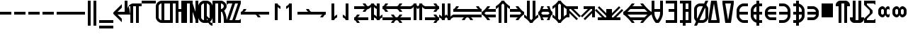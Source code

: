 SplineFontDB: 3.0
FontName: Motix_Round-Symbol
FullName: Motix_Round Symbol
FamilyName: Motix_Round
Weight: Medium
Copyright: Made by Martin Pohlack, based on the bitmap motix font, made by Martin Pohlack, based on the work of Tuomas Kuosmanen, Norman Feske, and others.  Released under the GPL license (http://www.gnu.org/copyleft/)
UComments: "2004-3-5: Created." 
Version: 003.00
ItalicAngle: 0
UnderlinePosition: 8
UnderlineWidth: 8
Ascent: 32
Descent: 8
LayerCount: 2
Layer: 0 0 "Back"  1
Layer: 1 0 "Fore"  0
NeedsXUIDChange: 1
XUID: [1021 340 1010711768 8624247]
FSType: 8
OS2Version: 0
OS2_WeightWidthSlopeOnly: 0
OS2_UseTypoMetrics: 0
CreationTime: 1199234050
ModificationTime: 1269979611
PfmFamily: 17
TTFWeight: 500
TTFWidth: 5
LineGap: 0
VLineGap: 0
Panose: 2 0 6 3 0 0 0 0 0 0
OS2TypoAscent: 0
OS2TypoAOffset: 1
OS2TypoDescent: 0
OS2TypoDOffset: 1
OS2TypoLinegap: 0
OS2WinAscent: 0
OS2WinAOffset: 1
OS2WinDescent: 0
OS2WinDOffset: 1
HheadAscent: 0
HheadAOffset: 1
HheadDescent: 0
HheadDOffset: 1
OS2Vendor: 'PfEd'
Lookup: 4 8 1 "'liga' Standard Ligatures lookup 0"  {"'liga' Standard Ligatures lookup 0 subtable"  } ['liga' ('DFLT' <'dflt' > ) ]
DEI: 91125
Encoding: UnicodeBmp
Compacted: 1
UnicodeInterp: none
NameList: Adobe Glyph List
DisplaySize: -24
AntiAlias: 1
FitToEm: 1
WinInfo: 0 50 24
Grid
2 -8 m 1
 2 32 l 1
4 -8 m 1
 4 32 l 1
6 -8 m 1
 6 32 l 1
8 -8 m 1
 8 32 l 1
10 -8 m 1
 10 32 l 1
12 -8 m 1
 12 32 l 1
14 -8 m 1
 14 32 l 1
16 -8 m 1
 16 32 l 1
18 -8 m 1
 18 32 l 1
20 -6 m 1
 0 -6 l 1
20 -4 m 1
 0 -4 l 1
20 -2 m 1
 0 -2 l 1
20 0 m 1
 0 0 l 1
20 2 m 1
 0 2 l 1
20 4 m 1
 0 4 l 1
20 6 m 1
 0 6 l 1
20 8 m 1
 0 8 l 1
20 10 m 1
 0 10 l 1
20 12 m 1
 0 12 l 1
20 14 m 1
 0 14 l 1
20 16 m 1
 0 16 l 1
20 18 m 1
 0 18 l 1
20 20 m 1
 0 20 l 1
20 22 m 1
 0 22 l 1
20 24 m 1
 0 24 l 1
20 26 m 1
 0 26 l 1
20 28 m 1
 0 28 l 1
20 30 m 1
 0 30 l 1
EndSplineSet
TeXData: 1 0 0 524288 262144 174762 0 1048576 174762 783286 444596 497025 792723 393216 433062 380633 303038 157286 324010 404750 52429 2506097 1059062 262144
BeginChars: 65536 403

StartChar: uni0000
Encoding: 0 0 0
Width: 20
VWidth: 2000
Flags: HW
LayerCount: 2
Fore
SplineSet
0 8 m 17
 4 8 l 1
 4 4 l 1
 8 4 l 1
 8 0 l 1
 0 0 l 1
 0 8 l 17
12 0 m 17
 12 4 l 1
 16 4 l 1
 16 8 l 1
 20 8 l 1
 20 0 l 1
 12 0 l 17
20 20 m 1
 20 12 l 1
 16 12 l 1
 16 20 l 1
 20 20 l 1
20 24 m 17
 16 24 l 1
 16 28 l 1
 12 28 l 1
 12 32 l 1
 20 32 l 1
 20 24 l 17
4 20 m 1
 4 12 l 1
 0 12 l 1
 0 20 l 1
 4 20 l 1
8 32 m 17
 8 28 l 1
 4 28 l 1
 4 24 l 1
 0 24 l 1
 0 32 l 1
 8 32 l 17
EndSplineSet
EndChar

StartChar: uni2010
Encoding: 8208 8208 1
Width: 20
VWidth: 2000
Flags: HW
LayerCount: 2
Fore
SplineSet
16 12 m 17
 0 12 l 1
 0 16 l 1
 16 16 l 1
 16 12 l 17
EndSplineSet
EndChar

StartChar: uni2011
Encoding: 8209 8209 2
Width: 20
VWidth: 2000
Flags: HW
LayerCount: 2
Fore
SplineSet
16 12 m 17
 0 12 l 1
 0 16 l 1
 16 16 l 1
 16 12 l 17
EndSplineSet
EndChar

StartChar: figuredash
Encoding: 8210 8210 3
Width: 20
VWidth: 2000
Flags: HW
LayerCount: 2
Fore
SplineSet
16 12 m 17
 0 12 l 1
 0 16 l 1
 16 16 l 1
 16 12 l 17
EndSplineSet
EndChar

StartChar: uni2016
Encoding: 8214 8214 4
Width: 20
VWidth: 2000
Flags: HW
LayerCount: 2
Fore
SplineSet
16 32 m 17
 16 -4 l 1
 12 -4 l 1
 12 32 l 1
 16 32 l 17
8 32 m 21
 8 -4 l 5
 4 -4 l 5
 4 32 l 5
 8 32 l 21
EndSplineSet
EndChar

StartChar: underscoredbl
Encoding: 8215 8215 5
Width: 20
VWidth: 2000
Flags: HW
LayerCount: 2
Fore
SplineSet
20 0 m 5
 0 0 l 5
 0 4 l 5
 20 4 l 5
 20 0 l 5
20 -8 m 1
 0 -8 l 1
 0 -4 l 1
 20 -4 l 1
 20 -8 l 1
EndSplineSet
EndChar

StartChar: uni2028
Encoding: 8232 8232 6
Width: 20
VWidth: 2000
Flags: HW
LayerCount: 2
Fore
SplineSet
20 12 m 1
 6 12 l 1
 12 6 l 1
 12 1 l 1
 0 13 l 1
 0 15 l 1
 12 27 l 1
 12 22 l 1
 6 16 l 1
 16 16 l 1
 16 32 l 1
 20 32 l 1
 20 12 l 1
EndSplineSet
EndChar

StartChar: uni2029
Encoding: 8233 8233 7
Width: 20
VWidth: 2000
Flags: HW
LayerCount: 2
Fore
SplineSet
20 28 m 5
 20 24 l 5
 16 24 l 5
 16 0 l 5
 12 0 l 5
 12 24 l 5
 8 24 l 5
 8 0 l 5
 4 0 l 5
 4 24 l 5
 2 24 l 5
 4 12 l 5
 0 12 l 5
 0 20 l 6
 0 24 4 28 8 28 c 6
 20 28 l 5
EndSplineSet
EndChar

StartChar: uni203E
Encoding: 8254 8254 8
Width: 20
VWidth: 2000
Flags: HW
LayerCount: 2
Fore
SplineSet
20 28 m 5
 0 28 l 5
 0 32 l 5
 20 32 l 5
 20 28 l 5
EndSplineSet
EndChar

StartChar: uni2102
Encoding: 8450 8450 9
Width: 20
VWidth: 2000
Flags: HW
LayerCount: 2
Fore
SplineSet
8 4 m 5
 8 28 l 5
 6 28 4 26 4 24 c 6
 4 8 l 6
 4 6 6 4 8 4 c 5
20 32 m 5
 20 28 l 5
 12 28 l 5
 12 4 l 5
 20 4 l 5
 20 0 l 5
 8 0 l 6
 4 0 0 4 0 8 c 6
 0 24 l 6
 0 28 4 32 8 32 c 6
 20 32 l 5
EndSplineSet
EndChar

StartChar: uni210D
Encoding: 8461 8461 10
Width: 20
VWidth: 2000
Flags: HW
LayerCount: 2
Fore
SplineSet
16 32 m 1
 20 32 l 1
 20 0 l 1
 16 0 l 1
 16 16 l 1
 12 16 l 1
 12 0 l 1
 8 0 l 1
 8 28 l 1
 4 28 l 1
 4 0 l 1
 0 0 l 1
 0 32 l 1
 8 32 l 1
 12 32 l 1
 12 20 l 1
 16 20 l 1
 16 32 l 1
EndSplineSet
EndChar

StartChar: uni2115
Encoding: 8469 8469 11
Width: 20
VWidth: 2000
Flags: HW
LayerCount: 2
Fore
SplineSet
16 32 m 1
 20 32 l 1
 20 0 l 1
 16 0 l 1
 16 4 l 1
 12 16 l 1
 12 0 l 1
 8 0 l 1
 8 28 l 1
 4 28 l 1
 4 0 l 1
 0 0 l 1
 0 32 l 1
 8 32 l 1
 12 32 l 1
 12 28 l 1
 16 16 l 1
 16 32 l 1
EndSplineSet
EndChar

StartChar: uni211A
Encoding: 8474 8474 12
Width: 20
VWidth: 2000
Flags: HW
LayerCount: 2
Fore
SplineSet
8 28 m 1
 12 28 l 1
 12 4 l 1
 8 4 l 1
 8 28 l 1
16 8 m 6
 16 24 l 6
 16 26 14 28 12 28 c 6
 8 28 l 6
 6 28 4 26 4 24 c 5
 4 8 l 5
 4 6 6 4 8 4 c 6
 12 4 l 6
 14 4 16 6 16 8 c 6
0 24 m 5
 0 28 4 32 8 32 c 6
 12 32 l 6
 16 32 20 28 20 24 c 6
 20 8 l 6
 20 4 16 0 12 0 c 6
 8 0 l 6
 4 0 0 4 0 8 c 5
 0 24 l 5
20 0 m 1
 20 -4 l 1
 16 -4 14 0 14 2 c 2
 14 6 l 1
 14 4 16 0 20 0 c 1
8 14 m 1
 16 6 l 1
 16 2 l 1
 8 10 l 1
 8 14 l 1
EndSplineSet
EndChar

StartChar: uni211D
Encoding: 8477 8477 13
Width: 20
VWidth: 2000
Flags: HW
LayerCount: 2
Fore
SplineSet
12 28 m 5
 12 20 l 5
 14 20 16 22 16 24 c 28
 16 26 14 28 12 28 c 5
20 24 m 12
 20 20 16 16 12 16 c 5
 12 0 l 5
 8 0 l 5
 8 28 l 5
 4 28 l 5
 4 0 l 5
 0 0 l 5
 0 32 l 5
 12 32 l 6
 16 32 20 28 20 24 c 12
16 0 m 5
 16 4 l 6
 16 10 14 16 12 18 c 5
 16 18 l 5
 18 16 20 10 20 4 c 6
 20 0 l 5
 16 0 l 5
EndSplineSet
EndChar

StartChar: uni2504
Encoding: 9476 9476 14
Width: 20
VWidth: 2000
Flags: HW
LayerCount: 2
Fore
SplineSet
20 12 m 5
 16 12 l 5
 16 16 l 5
 20 16 l 5
 20 12 l 5
12 12 m 1
 8 12 l 1
 8 16 l 1
 12 16 l 1
 12 12 l 1
4 12 m 1
 0 12 l 1
 0 16 l 1
 4 16 l 1
 4 12 l 1
EndSplineSet
EndChar

StartChar: uni2505
Encoding: 9477 9477 15
Width: 20
VWidth: 2000
Flags: HW
LayerCount: 2
Fore
SplineSet
20 8 m 5
 16 8 l 5
 16 20 l 1
 20 20 l 1
 20 8 l 5
12 8 m 5
 8 8 l 5
 8 20 l 1
 12 20 l 1
 12 8 l 5
4 8 m 5
 0 8 l 5
 0 20 l 1
 4 20 l 1
 4 8 l 5
EndSplineSet
EndChar

StartChar: uni21BC
Encoding: 8636 8636 16
Width: 20
VWidth: 2000
Flags: HW
LayerCount: 2
Fore
SplineSet
20 12 m 5
 0 12 l 5
 0 16 l 21
 2 16 3 18 4 20 c 5
 8 20 l 5
 7 18 6 16 4 16 c 5
 20 16 l 5
 20 12 l 5
EndSplineSet
LCarets2: 1 0 
Ligature2: "'liga' Standard Ligatures lookup 0 subtable" T M
EndChar

StartChar: uni21BD
Encoding: 8637 8637 17
Width: 20
VWidth: 2000
Flags: HW
LayerCount: 2
Fore
SplineSet
20 16 m 5
 20 12 l 5
 4 12 l 5
 6 12 7 10 8 8 c 5
 4 8 l 5
 3 10 2 12 0 12 c 13
 0 16 l 5
 20 16 l 5
EndSplineSet
LCarets2: 1 0 
Ligature2: "'liga' Standard Ligatures lookup 0 subtable" T M
EndChar

StartChar: uni21BE
Encoding: 8638 8638 18
Width: 20
VWidth: 2000
Flags: HW
LayerCount: 2
Fore
SplineSet
8 4 m 5
 8 28 l 5
 12 28 l 21
 12 26 14 25 16 24 c 5
 16 20 l 5
 14 21 12 22 12 24 c 5
 12 4 l 5
 8 4 l 5
EndSplineSet
EndChar

StartChar: uni21BF
Encoding: 8639 8639 19
Width: 20
VWidth: 2000
Flags: HW
LayerCount: 2
Fore
SplineSet
12 4 m 5
 8 4 l 5
 8 24 l 5
 8 22 6 21 4 20 c 5
 4 24 l 5
 6 25 8 26 8 28 c 13
 12 28 l 5
 12 4 l 5
EndSplineSet
EndChar

StartChar: uni21C0
Encoding: 8640 8640 20
Width: 20
VWidth: 2000
Flags: HW
LayerCount: 2
Fore
SplineSet
0 12 m 5
 0 16 l 5
 16 16 l 5
 14 16 13 18 12 20 c 5
 16 20 l 5
 17 18 18 16 20 16 c 13
 20 12 l 5
 0 12 l 5
EndSplineSet
LCarets2: 1 0 
Ligature2: "'liga' Standard Ligatures lookup 0 subtable" T M
EndChar

StartChar: uni21C1
Encoding: 8641 8641 21
Width: 20
VWidth: 2000
Flags: HW
LayerCount: 2
Fore
SplineSet
0 16 m 1
 20 16 l 1
 20 12 l 17
 18 12 17 10 16 8 c 1
 12 8 l 1
 13 10 14 12 16 12 c 1
 0 12 l 1
 0 16 l 1
EndSplineSet
LCarets2: 1 0 
Ligature2: "'liga' Standard Ligatures lookup 0 subtable" T M
EndChar

StartChar: uni21C2
Encoding: 8642 8642 22
Width: 20
VWidth: 2000
Flags: HW
LayerCount: 2
Fore
SplineSet
8 28 m 5
 12 28 l 5
 12 8 l 5
 12 10 14 11 16 12 c 5
 16 8 l 5
 14 7 12 6 12 4 c 13
 8 4 l 5
 8 28 l 5
EndSplineSet
EndChar

StartChar: uni21C3
Encoding: 8643 8643 23
Width: 20
VWidth: 2000
Flags: HW
LayerCount: 2
Fore
SplineSet
12 28 m 5
 12 4 l 5
 8 4 l 21
 8 6 6 7 4 8 c 5
 4 12 l 5
 6 11 8 10 8 8 c 5
 8 28 l 5
 12 28 l 5
EndSplineSet
EndChar

StartChar: uni21C4
Encoding: 8644 8644 24
Width: 20
VWidth: 2000
Flags: HW
LayerCount: 2
Fore
SplineSet
0 20 m 1
 0 24 l 1
 16 24 l 1
 14 24 13 26 12 28 c 1
 16 28 l 1
 17 26 18 24 20 24 c 9
 20 20 l 1
 18 20 17 18 16 16 c 1
 12 16 l 1
 13 18 14 20 16 20 c 1
 0 20 l 1
20 4 m 1
 4 4 l 1
 6 4 7 2 8 0 c 1
 4 0 l 1
 3 2 2 4 0 4 c 1
 0 8 l 17
 2 8 3 10 4 12 c 1
 8 12 l 1
 7 10 6 8 4 8 c 1
 20 8 l 1
 20 4 l 1
EndSplineSet
LCarets2: 1 0 
Ligature2: "'liga' Standard Ligatures lookup 0 subtable" T M
EndChar

StartChar: uni21C5
Encoding: 8645 8645 25
Width: 20
VWidth: 2000
Flags: HW
LayerCount: 2
Fore
SplineSet
16 28 m 1
 16 8 l 1
 16 10 18 11 20 12 c 1
 20 8 l 1
 18 7 16 6 16 4 c 1
 12 4 l 17
 12 6 10 7 8 8 c 1
 8 12 l 1
 10 11 12 10 12 8 c 1
 12 28 l 1
 16 28 l 1
4 4 m 5
 4 24 l 5
 4 22 2 21 0 20 c 5
 0 24 l 5
 2 25 4 26 4 28 c 5
 8 28 l 5
 8 26 10 25 12 24 c 5
 12 20 l 5
 10 21 8 22 8 24 c 5
 8 4 l 5
 4 4 l 5
EndSplineSet
EndChar

StartChar: uni21C6
Encoding: 8646 8646 26
Width: 20
VWidth: 2000
Flags: HW
LayerCount: 2
Fore
SplineSet
20 20 m 1
 4 20 l 1
 6 20 7 18 8 16 c 1
 4 16 l 1
 3 18 2 20 0 20 c 1
 0 24 l 17
 2 24 3 26 4 28 c 1
 8 28 l 1
 7 26 6 24 4 24 c 1
 20 24 l 1
 20 20 l 1
0 4 m 1
 0 8 l 1
 16 8 l 1
 14 8 13 10 12 12 c 1
 16 12 l 1
 17 10 18 8 20 8 c 9
 20 4 l 1
 18 4 17 2 16 0 c 1
 12 0 l 1
 13 2 14 4 16 4 c 1
 0 4 l 1
EndSplineSet
LCarets2: 1 0 
Ligature2: "'liga' Standard Ligatures lookup 0 subtable" T M
EndChar

StartChar: uni21C7
Encoding: 8647 8647 27
Width: 20
VWidth: 2000
Flags: HW
LayerCount: 2
Fore
SplineSet
20 20 m 5
 4 20 l 5
 6 20 7 18 8 16 c 5
 4 16 l 5
 3 18 2 20 0 20 c 5
 0 24 l 21
 2 24 3 26 4 28 c 5
 8 28 l 5
 7 26 6 24 4 24 c 5
 20 24 l 5
 20 20 l 5
20 4 m 5
 4 4 l 5
 6 4 7 2 8 0 c 5
 4 0 l 5
 3 2 2 4 0 4 c 5
 0 8 l 21
 2 8 3 10 4 12 c 5
 8 12 l 5
 7 10 6 8 4 8 c 5
 20 8 l 5
 20 4 l 5
EndSplineSet
LCarets2: 1 0 
Ligature2: "'liga' Standard Ligatures lookup 0 subtable" T M
EndChar

StartChar: uni21C8
Encoding: 8648 8648 28
Width: 20
VWidth: 2000
Flags: HW
LayerCount: 2
Fore
SplineSet
12 4 m 5
 12 24 l 5
 12 22 12 21 10 20 c 5
 10 24 l 5
 12 25 12 26 12 28 c 5
 16 28 l 5
 16 26 18 25 20 24 c 5
 20 20 l 5
 18 21 16 22 16 24 c 5
 16 4 l 5
 12 4 l 5
4 4 m 5
 4 24 l 5
 4 22 2 21 0 20 c 5
 0 24 l 5
 2 25 4 26 4 28 c 5
 8 28 l 5
 8 26 8 25 10 24 c 5
 10 20 l 5
 8 21 8 22 8 24 c 5
 8 4 l 5
 4 4 l 5
EndSplineSet
EndChar

StartChar: uni21C9
Encoding: 8649 8649 29
Width: 20
VWidth: 2000
Flags: HW
LayerCount: 2
Fore
SplineSet
0 20 m 5
 0 24 l 5
 16 24 l 5
 14 24 13 26 12 28 c 5
 16 28 l 5
 17 26 18 24 20 24 c 13
 20 20 l 5
 18 20 17 18 16 16 c 5
 12 16 l 5
 13 18 14 20 16 20 c 5
 0 20 l 5
0 4 m 5
 0 8 l 5
 16 8 l 5
 14 8 13 10 12 12 c 5
 16 12 l 5
 17 10 18 8 20 8 c 13
 20 4 l 5
 18 4 17 2 16 0 c 5
 12 0 l 5
 13 2 14 4 16 4 c 5
 0 4 l 5
EndSplineSet
LCarets2: 1 0 
Ligature2: "'liga' Standard Ligatures lookup 0 subtable" T M
EndChar

StartChar: uni21CA
Encoding: 8650 8650 30
Width: 20
VWidth: 2000
Flags: HW
LayerCount: 2
Fore
SplineSet
12 28 m 5
 16 28 l 5
 16 8 l 5
 16 10 18 11 20 12 c 5
 20 8 l 5
 18 7 16 6 16 4 c 5
 12 4 l 5
 12 6 12 7 10 8 c 5
 10 12 l 5
 12 11 12 10 12 8 c 5
 12 28 l 5
4 28 m 5
 8 28 l 5
 8 8 l 5
 8 10 8 11 10 12 c 5
 10 8 l 5
 8 7 8 6 8 4 c 5
 4 4 l 5
 4 6 2 7 0 8 c 5
 0 12 l 5
 2 11 4 10 4 8 c 5
 4 28 l 5
EndSplineSet
EndChar

StartChar: existential
Encoding: 8707 8707 31
Width: 20
VWidth: 2000
Flags: HW
LayerCount: 2
Fore
SplineSet
16 32 m 5
 16 0 l 5
 0 0 l 5
 0 4 l 5
 12 4 l 5
 12 16 l 5
 4 16 l 5
 4 20 l 5
 12 20 l 5
 12 28 l 5
 0 28 l 5
 0 32 l 5
 16 32 l 5
EndSplineSet
EndChar

StartChar: uni2204
Encoding: 8708 8708 32
Width: 20
VWidth: 2000
Flags: HW
LayerCount: 2
Fore
SplineSet
16 32 m 5
 16 0 l 5
 0 0 l 5
 0 4 l 5
 12 4 l 5
 12 16 l 5
 4 16 l 5
 4 20 l 5
 12 20 l 5
 12 28 l 5
 0 28 l 5
 0 32 l 5
 16 32 l 5
4 32 m 1
 8 32 l 1
 8 -4 l 1
 4 -4 l 1
 4 32 l 1
EndSplineSet
EndChar

StartChar: emptyset
Encoding: 8709 8709 33
Width: 20
VWidth: 2000
Flags: HW
LayerCount: 2
Fore
SplineSet
16 8 m 6
 16 20 l 6
 16 22 14 24 12 24 c 6
 8 24 l 6
 6 24 4 22 4 20 c 6
 4 8 l 6
 4 6 6 4 8 4 c 6
 12 4 l 6
 14 4 16 6 16 8 c 6
0 20 m 6
 0 24 4 28 8 28 c 6
 12 28 l 6
 16 28 20 24 20 20 c 6
 20 8 l 6
 20 4 16 0 12 0 c 6
 8 0 l 6
 4 0 0 4 0 8 c 6
 0 20 l 6
20 32 m 5
 4 -4 l 5
 0 -4 l 5
 16 32 l 5
 20 32 l 5
EndSplineSet
EndChar

StartChar: orthogonal
Encoding: 8735 8735 34
Width: 20
VWidth: 2000
Flags: HW
LayerCount: 2
Fore
SplineSet
8 20 m 25
 12 20 l 25
 12 16 l 25
 8 16 l 25
 8 20 l 25
16 8 m 17
 0 8 l 1
 0 24 l 1
 4 24 l 1
 4 12 l 1
 16 12 l 1
 16 8 l 17
EndSplineSet
EndChar

StartChar: angle
Encoding: 8736 8736 35
Width: 20
VWidth: 2000
Flags: HW
LayerCount: 2
Fore
SplineSet
16 8 m 17
 0 8 l 1
 0 12 l 1
 8 28 l 1
 12 28 l 1
 4 12 l 1
 16 12 l 1
 16 8 l 17
EndSplineSet
EndChar

StartChar: uni2221
Encoding: 8737 8737 36
Width: 20
VWidth: 2000
Flags: HW
LayerCount: 2
Fore
SplineSet
12 4 m 25
 8 4 l 25
 8 12 l 18
 8 16 4 20 0 20 c 9
 0 24 l 17
 6 24 12 18 12 12 c 10
 12 4 l 25
16 8 m 17
 0 8 l 1
 0 12 l 1
 8 28 l 1
 12 28 l 1
 4 12 l 1
 16 12 l 1
 16 8 l 17
EndSplineSet
EndChar

StartChar: uni2223
Encoding: 8739 8739 37
Width: 20
VWidth: 2000
Flags: HW
LayerCount: 2
Fore
SplineSet
12 -4 m 21
 8 -4 l 5
 8 32 l 5
 12 32 l 5
 12 -4 l 21
EndSplineSet
EndChar

StartChar: uni2224
Encoding: 8740 8740 38
Width: 20
VWidth: 2000
Flags: HW
LayerCount: 2
Fore
SplineSet
4 8 m 5
 0 8 l 5
 0 10 l 5
 12 24 l 5
 16 24 l 5
 16 22 l 5
 4 8 l 5
12 -4 m 17
 8 -4 l 1
 8 32 l 1
 12 32 l 1
 12 -4 l 17
EndSplineSet
EndChar

StartChar: uni2225
Encoding: 8741 8741 39
Width: 20
VWidth: 2000
Flags: HW
LayerCount: 2
Fore
SplineSet
16 -4 m 21
 12 -4 l 5
 12 32 l 5
 16 32 l 5
 16 -4 l 21
8 -4 m 17
 4 -4 l 1
 4 32 l 1
 8 32 l 1
 8 -4 l 17
EndSplineSet
EndChar

StartChar: uni2226
Encoding: 8742 8742 40
Width: 20
VWidth: 2000
Flags: HW
LayerCount: 2
Fore
SplineSet
8 -4 m 17
 4 -4 l 1
 4 32 l 1
 8 32 l 1
 8 -4 l 17
4 4 m 5
 0 4 l 5
 0 6 l 5
 16 24 l 1
 20 24 l 1
 20 22 l 1
 4 4 l 5
16 -4 m 17
 12 -4 l 1
 12 32 l 1
 16 32 l 1
 16 -4 l 17
EndSplineSet
EndChar

StartChar: propersuperset
Encoding: 8835 8835 41
Width: 20
VWidth: 2000
Flags: HW
LayerCount: 2
Fore
SplineSet
8 24 m 2
 12 24 16 20 16 16 c 2
 16 12 l 2
 16 8 12 4 8 4 c 2
 0 4 l 1
 0 8 l 1
 8 8 l 2
 10 8 12 10 12 12 c 2
 12 16 l 2
 12 18 10 20 8 20 c 2
 0 20 l 1
 0 24 l 1
 8 24 l 2
EndSplineSet
EndChar

StartChar: notsubset
Encoding: 8836 8836 42
Width: 20
VWidth: 2000
Flags: HW
LayerCount: 2
Fore
SplineSet
8 24 m 6
 16 24 l 5
 16 20 l 5
 8 20 l 6
 6 20 4 18 4 16 c 6
 4 12 l 6
 4 10 6 8 8 8 c 6
 16 8 l 5
 16 4 l 5
 8 4 l 6
 4 4 0 8 0 12 c 6
 0 16 l 6
 0 20 4 24 8 24 c 6
12 32 m 21
 8 -4 l 5
 4 -4 l 5
 8 32 l 5
 12 32 l 21
EndSplineSet
EndChar

StartChar: uni2285
Encoding: 8837 8837 43
Width: 20
VWidth: 2000
Flags: HW
LayerCount: 2
Fore
SplineSet
8 24 m 6
 12 24 16 20 16 16 c 6
 16 12 l 6
 16 8 12 4 8 4 c 6
 0 4 l 5
 0 8 l 5
 8 8 l 6
 10 8 12 10 12 12 c 6
 12 16 l 6
 12 18 10 20 8 20 c 6
 0 20 l 5
 0 24 l 5
 8 24 l 6
12 32 m 17
 8 -4 l 1
 4 -4 l 1
 8 32 l 1
 12 32 l 17
EndSplineSet
EndChar

StartChar: reflexsubset
Encoding: 8838 8838 44
Width: 20
VWidth: 2000
Flags: HW
LayerCount: 2
Fore
SplineSet
8 28 m 6
 16 28 l 5
 16 24 l 5
 8 24 l 6
 6 24 4 22 4 20 c 6
 4 16 l 6
 4 14 6 12 8 12 c 6
 16 12 l 5
 16 8 l 5
 8 8 l 6
 4 8 0 12 0 16 c 6
 0 20 l 6
 0 24 4 28 8 28 c 6
16 0 m 17
 0 0 l 1
 0 4 l 1
 16 4 l 1
 16 0 l 17
EndSplineSet
EndChar

StartChar: reflexsuperset
Encoding: 8839 8839 45
Width: 20
VWidth: 2000
Flags: HW
LayerCount: 2
Fore
SplineSet
8 28 m 2
 12 28 16 24 16 20 c 2
 16 16 l 2
 16 12 12 8 8 8 c 2
 0 8 l 1
 0 12 l 1
 8 12 l 2
 10 12 12 14 12 16 c 2
 12 20 l 2
 12 22 10 24 8 24 c 2
 0 24 l 1
 0 28 l 1
 8 28 l 2
0 0 m 9
 0 4 l 1
 16 4 l 1
 16 0 l 1
 0 0 l 9
EndSplineSet
EndChar

StartChar: uni2288
Encoding: 8840 8840 46
Width: 20
VWidth: 2000
Flags: HW
LayerCount: 2
Fore
SplineSet
8 28 m 2
 16 28 l 1
 16 24 l 1
 8 24 l 2
 6 24 4 22 4 20 c 2
 4 16 l 2
 4 14 6 12 8 12 c 2
 16 12 l 1
 16 8 l 1
 8 8 l 2
 4 8 0 12 0 16 c 2
 0 20 l 2
 0 24 4 28 8 28 c 2
16 0 m 17
 0 0 l 1
 0 4 l 1
 16 4 l 1
 16 0 l 17
12 32 m 17
 8 -4 l 1
 4 -4 l 1
 8 32 l 1
 12 32 l 17
EndSplineSet
EndChar

StartChar: uni2289
Encoding: 8841 8841 47
Width: 20
VWidth: 2000
Flags: HW
LayerCount: 2
Fore
SplineSet
8 28 m 6
 12 28 16 24 16 20 c 6
 16 16 l 6
 16 12 12 8 8 8 c 6
 0 8 l 5
 0 12 l 5
 8 12 l 6
 10 12 12 14 12 16 c 6
 12 20 l 6
 12 22 10 24 8 24 c 6
 0 24 l 5
 0 28 l 5
 8 28 l 6
0 0 m 13
 0 4 l 5
 16 4 l 5
 16 0 l 5
 0 0 l 13
12 32 m 17
 8 -4 l 1
 4 -4 l 1
 8 32 l 1
 12 32 l 17
EndSplineSet
EndChar

StartChar: uni228A
Encoding: 8842 8842 48
Width: 20
VWidth: 2000
Flags: HW
LayerCount: 2
Fore
SplineSet
8 28 m 2
 16 28 l 1
 16 24 l 1
 8 24 l 2
 6 24 4 22 4 20 c 2
 4 16 l 2
 4 14 6 12 8 12 c 2
 16 12 l 1
 16 8 l 1
 8 8 l 2
 4 8 0 12 0 16 c 2
 0 20 l 2
 0 24 4 28 8 28 c 2
16 0 m 17
 0 0 l 1
 0 4 l 1
 16 4 l 1
 16 0 l 17
12 8 m 17
 8 -4 l 1
 4 -4 l 1
 8 8 l 1
 12 8 l 17
EndSplineSet
EndChar

StartChar: uni228B
Encoding: 8843 8843 49
Width: 20
VWidth: 2000
Flags: HW
LayerCount: 2
Fore
SplineSet
8 28 m 6
 12 28 16 24 16 20 c 6
 16 16 l 6
 16 12 12 8 8 8 c 6
 0 8 l 5
 0 12 l 5
 8 12 l 6
 10 12 12 14 12 16 c 6
 12 20 l 6
 12 22 10 24 8 24 c 6
 0 24 l 5
 0 28 l 5
 8 28 l 6
0 0 m 13
 0 4 l 5
 16 4 l 5
 16 0 l 5
 0 0 l 13
12 8 m 21
 8 -4 l 5
 4 -4 l 5
 8 8 l 5
 12 8 l 21
EndSplineSet
EndChar

StartChar: uni22A2
Encoding: 8866 8866 50
Width: 20
VWidth: 2000
Flags: HW
LayerCount: 2
Fore
SplineSet
20 12 m 1
 4 12 l 1
 4 -4 l 1
 0 -4 l 1
 0 32 l 1
 4 32 l 1
 4 16 l 1
 20 16 l 1
 20 12 l 1
EndSplineSet
EndChar

StartChar: uni22A3
Encoding: 8867 8867 51
Width: 20
VWidth: 2000
Flags: HW
LayerCount: 2
Fore
SplineSet
0 12 m 5
 0 16 l 5
 16 16 l 5
 16 32 l 5
 20 32 l 5
 20 -4 l 5
 16 -4 l 5
 16 12 l 5
 0 12 l 5
EndSplineSet
EndChar

StartChar: uni22A4
Encoding: 8868 8868 52
Width: 20
VWidth: 2000
Flags: HW
LayerCount: 2
Fore
SplineSet
8 0 m 5
 8 28 l 5
 0 28 l 5
 0 32 l 5
 20 32 l 5
 20 28 l 5
 12 28 l 5
 12 0 l 5
 8 0 l 5
EndSplineSet
EndChar

StartChar: perpendicular
Encoding: 8869 8869 53
Width: 20
VWidth: 2000
Flags: HW
LayerCount: 2
Fore
SplineSet
8 32 m 1
 12 32 l 1
 12 4 l 1
 20 4 l 1
 20 0 l 1
 0 0 l 1
 0 4 l 1
 8 4 l 1
 8 32 l 1
EndSplineSet
EndChar

StartChar: uni22A6
Encoding: 8870 8870 54
Width: 20
VWidth: 2000
Flags: HW
LayerCount: 2
Fore
SplineSet
16 12 m 1
 4 12 l 1
 4 0 l 1
 0 0 l 1
 0 28 l 1
 4 28 l 1
 4 16 l 1
 16 16 l 1
 16 12 l 1
EndSplineSet
EndChar

StartChar: uni22A7
Encoding: 8871 8871 55
Width: 20
VWidth: 2000
Flags: HW
LayerCount: 2
Fore
SplineSet
16 8 m 1
 4 8 l 1
 4 0 l 1
 0 0 l 1
 0 28 l 1
 4 28 l 1
 4 20 l 1
 16 20 l 1
 16 16 l 1
 4 16 l 1
 4 12 l 1
 16 12 l 1
 16 8 l 1
EndSplineSet
EndChar

StartChar: uni22A8
Encoding: 8872 8872 56
Width: 20
VWidth: 2000
Flags: HW
LayerCount: 2
Fore
SplineSet
20 8 m 1
 4 8 l 1
 4 0 l 1
 0 0 l 1
 0 28 l 1
 4 28 l 1
 4 20 l 1
 20 20 l 1
 20 16 l 1
 4 16 l 1
 4 12 l 1
 20 12 l 1
 20 8 l 1
EndSplineSet
EndChar

StartChar: uni22A9
Encoding: 8873 8873 57
Width: 20
VWidth: 2000
Flags: HW
LayerCount: 2
Fore
SplineSet
4 28 m 1
 4 0 l 1
 0 0 l 1
 0 28 l 1
 4 28 l 1
20 12 m 1
 12 12 l 1
 12 0 l 1
 8 0 l 1
 8 28 l 1
 12 28 l 1
 12 16 l 1
 20 16 l 1
 20 12 l 1
EndSplineSet
EndChar

StartChar: uni22BA
Encoding: 8890 8890 58
Width: 20
VWidth: 2000
Flags: HW
LayerCount: 2
Fore
SplineSet
8 4 m 5
 8 24 l 1
 0 24 l 1
 0 28 l 1
 20 28 l 1
 20 24 l 1
 12 24 l 1
 12 4 l 5
 8 4 l 5
EndSplineSet
EndChar

StartChar: uni23BA
Encoding: 9146 9146 59
Width: 20
VWidth: 2000
Flags: HW
LayerCount: 2
Fore
SplineSet
20 28 m 5
 0 28 l 5
 0 32 l 5
 20 32 l 5
 20 28 l 5
EndSplineSet
EndChar

StartChar: uni23BB
Encoding: 9147 9147 60
Width: 20
VWidth: 2000
Flags: HW
LayerCount: 2
Fore
SplineSet
20 16 m 5
 0 16 l 5
 0 20 l 5
 20 20 l 5
 20 16 l 5
EndSplineSet
EndChar

StartChar: uni23BC
Encoding: 9148 9148 61
Width: 20
VWidth: 2000
Flags: HW
LayerCount: 2
Fore
SplineSet
20 4 m 5
 0 4 l 5
 0 8 l 5
 20 8 l 5
 20 4 l 5
EndSplineSet
EndChar

StartChar: uni23BD
Encoding: 9149 9149 62
Width: 20
VWidth: 2000
Flags: HW
LayerCount: 2
Fore
SplineSet
20 -8 m 5
 0 -8 l 5
 0 -4 l 5
 20 -4 l 5
 20 -8 l 5
EndSplineSet
EndChar

StartChar: uni23BE
Encoding: 9150 9150 63
Width: 20
VWidth: 2000
Flags: HW
LayerCount: 2
Fore
SplineSet
0 32 m 1
 20 32 l 1
 20 28 l 1
 4 28 l 1
 4 -8 l 1
 0 -8 l 1
 0 32 l 1
EndSplineSet
EndChar

StartChar: uni23BF
Encoding: 9151 9151 64
Width: 20
VWidth: 2000
Flags: HW
LayerCount: 2
Fore
SplineSet
0 -8 m 5
 0 32 l 5
 4 32 l 5
 4 -4 l 5
 20 -4 l 5
 20 -8 l 5
 0 -8 l 5
EndSplineSet
EndChar

StartChar: uni23C9
Encoding: 9161 9161 65
Width: 20
VWidth: 2000
Flags: HW
LayerCount: 2
Fore
SplineSet
8 -8 m 5
 8 28 l 1
 0 28 l 1
 0 32 l 1
 20 32 l 1
 20 28 l 1
 12 28 l 1
 12 -8 l 5
 8 -8 l 5
EndSplineSet
EndChar

StartChar: uni23CA
Encoding: 9162 9162 66
Width: 20
VWidth: 2000
Flags: HW
LayerCount: 2
Fore
SplineSet
8 32 m 5
 12 32 l 5
 12 -4 l 5
 20 -4 l 5
 20 -8 l 5
 0 -8 l 5
 0 -4 l 5
 8 -4 l 5
 8 32 l 5
EndSplineSet
EndChar

StartChar: uni23CB
Encoding: 9163 9163 67
Width: 20
VWidth: 2000
Flags: HW
LayerCount: 2
Fore
SplineSet
20 32 m 5
 20 -8 l 5
 16 -8 l 5
 16 28 l 5
 0 28 l 5
 0 32 l 5
 20 32 l 5
EndSplineSet
EndChar

StartChar: uni23CC
Encoding: 9164 9164 68
Width: 20
VWidth: 2000
Flags: HW
LayerCount: 2
Fore
SplineSet
20 -8 m 1
 0 -8 l 1
 0 -4 l 1
 16 -4 l 1
 16 32 l 1
 20 32 l 1
 20 -8 l 1
EndSplineSet
EndChar

StartChar: endash
Encoding: 8211 8211 69
Width: 20
VWidth: 2000
Flags: HW
LayerCount: 2
Fore
SplineSet
16 12 m 17
 0 12 l 1
 0 16 l 1
 16 16 l 1
 16 12 l 17
EndSplineSet
EndChar

StartChar: emdash
Encoding: 8212 8212 70
Width: 20
VWidth: 2000
Flags: HW
LayerCount: 2
Fore
SplineSet
20 12 m 5
 0 12 l 1
 0 16 l 1
 20 16 l 5
 20 12 l 5
EndSplineSet
EndChar

StartChar: afii00208
Encoding: 8213 8213 71
Width: 20
VWidth: 2000
Flags: HW
LayerCount: 2
Fore
SplineSet
20 12 m 5
 0 12 l 1
 0 16 l 1
 20 16 l 5
 20 12 l 5
EndSplineSet
EndChar

StartChar: uni2124
Encoding: 8484 8484 72
Width: 20
VWidth: 2000
Flags: HW
LayerCount: 2
Fore
SplineSet
8 4 m 5
 16 28 l 5
 12 28 l 5
 4 4 l 5
 8 4 l 5
20 32 m 5
 20 28 l 5
 12 4 l 5
 16 4 l 6
 18 4 18 4 20 6 c 5
 20 0 l 5
 0 0 l 5
 0 4 l 5
 8 28 l 5
 4 28 l 6
 2 28 2 28 0 26 c 5
 0 32 l 5
 20 32 l 5
EndSplineSet
EndChar

StartChar: uni21CB
Encoding: 8651 8651 73
Width: 20
VWidth: 2000
Flags: HW
LayerCount: 2
Fore
SplineSet
0 12 m 5
 20 12 l 5
 20 8 l 21
 18 8 17 6 16 4 c 5
 12 4 l 5
 13 6 14 8 16 8 c 5
 0 8 l 5
 0 12 l 5
20 16 m 5
 0 16 l 5
 0 20 l 21
 2 20 3 22 4 24 c 5
 8 24 l 5
 7 22 6 20 4 20 c 5
 20 20 l 5
 20 16 l 5
EndSplineSet
LCarets2: 1 0 
Ligature2: "'liga' Standard Ligatures lookup 0 subtable" T M
EndChar

StartChar: uni21CC
Encoding: 8652 8652 74
Width: 20
VWidth: 2000
Flags: HW
LayerCount: 2
Fore
SplineSet
20 12 m 5
 20 8 l 5
 4 8 l 5
 6 8 7 6 8 4 c 5
 4 4 l 5
 3 6 2 8 0 8 c 13
 0 12 l 5
 20 12 l 5
0 16 m 5
 0 20 l 5
 16 20 l 5
 14 20 13 22 12 24 c 5
 16 24 l 5
 17 22 18 20 20 20 c 13
 20 16 l 5
 0 16 l 5
EndSplineSet
LCarets2: 1 0 
Ligature2: "'liga' Standard Ligatures lookup 0 subtable" T M
EndChar

StartChar: arrowdblleft
Encoding: 8656 8656 75
Width: 20
VWidth: 2000
Flags: HW
LayerCount: 2
Fore
SplineSet
20 8 m 5
 8 8 l 5
 10 8 11 6 12 4 c 5
 8 4 l 5
 7 6 2 12 0 12 c 5
 0 16 l 5
 2 16 7 22 8 24 c 5
 12 24 l 5
 11 22 10 20 8 20 c 5
 20 20 l 5
 20 16 l 5
 6 16 l 5
 4 14 l 5
 6 12 l 5
 20 12 l 5
 20 8 l 5
EndSplineSet
LCarets2: 1 0 
Ligature2: "'liga' Standard Ligatures lookup 0 subtable" T M
EndChar

StartChar: arrowdblup
Encoding: 8657 8657 76
Width: 20
VWidth: 2000
Flags: HW
LayerCount: 2
Fore
SplineSet
4 0 m 5
 4 24 l 5
 4 22 2 21 0 20 c 5
 0 24 l 5
 2 25 8 30 8 32 c 5
 12 32 l 5
 12 30 18 25 20 24 c 5
 20 20 l 5
 18 21 16 22 16 24 c 5
 16 0 l 5
 12 0 l 5
 12 26 l 5
 10 28 l 5
 8 26 l 5
 8 0 l 5
 4 0 l 5
EndSplineSet
LCarets2: 1 0 
Ligature2: "'liga' Standard Ligatures lookup 0 subtable" T M
EndChar

StartChar: arrowdblright
Encoding: 8658 8658 77
Width: 20
VWidth: 2000
Flags: HW
LayerCount: 2
Fore
SplineSet
0 20 m 1
 12 20 l 1
 10 20 9 22 8 24 c 1
 12 24 l 1
 13 22 18 16 20 16 c 1
 20 12 l 1
 18 12 13 6 12 4 c 1
 8 4 l 1
 9 6 10 8 12 8 c 1
 0 8 l 1
 0 12 l 1
 14 12 l 1
 16 14 l 1
 14 16 l 1
 0 16 l 1
 0 20 l 1
EndSplineSet
LCarets2: 1 0 
Ligature2: "'liga' Standard Ligatures lookup 0 subtable" T M
EndChar

StartChar: arrowdbldown
Encoding: 8659 8659 78
Width: 20
VWidth: 2000
Flags: HW
LayerCount: 2
Fore
SplineSet
16 32 m 5
 16 8 l 5
 16 10 18 11 20 12 c 5
 20 8 l 5
 18 7 12 2 12 0 c 5
 8 0 l 5
 8 2 2 7 0 8 c 5
 0 12 l 5
 2 11 4 10 4 8 c 5
 4 32 l 5
 8 32 l 5
 8 6 l 5
 10 4 l 5
 12 6 l 5
 12 32 l 5
 16 32 l 5
EndSplineSet
LCarets2: 1 0 
Ligature2: "'liga' Standard Ligatures lookup 0 subtable" T M
EndChar

StartChar: arrowdblboth
Encoding: 8660 8660 79
Width: 20
VWidth: 2000
Flags: HW
LayerCount: 2
Fore
SplineSet
14 12 m 5
 16 14 l 5
 14 16 l 5
 6 16 l 5
 4 14 l 5
 6 12 l 5
 14 12 l 5
16 4 m 5
 12 4 l 5
 14 8 l 5
 6 8 l 5
 8 4 l 5
 4 4 l 5
 4 6 2 12 0 12 c 5
 0 16 l 5
 2 16 4 22 4 24 c 5
 8 24 l 5
 6 20 l 5
 14 20 l 5
 12 24 l 5
 16 24 l 5
 16 22 18 16 20 16 c 5
 20 12 l 5
 18 12 16 6 16 4 c 5
EndSplineSet
LCarets2: 1 0 
Ligature2: "'liga' Standard Ligatures lookup 0 subtable" T M
EndChar

StartChar: uni21D5
Encoding: 8661 8661 80
Width: 20
VWidth: 2000
Flags: HW
LayerCount: 2
Fore
SplineSet
12 6 m 5
 12 26 l 5
 10 28 l 5
 8 26 l 5
 8 6 l 5
 10 4 l 5
 12 6 l 5
12 0 m 5
 8 0 l 5
 8 2 2 7 0 8 c 5
 0 12 l 5
 2 11 4 10 4 8 c 5
 4 24 l 5
 4 22 2 21 0 20 c 5
 0 24 l 5
 2 25 8 30 8 32 c 5
 12 32 l 5
 12 30 18 25 20 24 c 5
 20 20 l 5
 18 21 16 22 16 24 c 5
 16 8 l 5
 16 10 18 11 20 12 c 5
 20 8 l 5
 18 7 12 2 12 0 c 5
EndSplineSet
LCarets2: 1 0 
Ligature2: "'liga' Standard Ligatures lookup 0 subtable" T M
EndChar

StartChar: uni21D6
Encoding: 8662 8662 81
Width: 20
VWidth: 2000
Flags: HW
LayerCount: 2
Fore
SplineSet
20 10 m 5
 18 8 l 5
 6 20 l 1
 4 20 l 1
 4 18 l 1
 16 6 l 1
 14 4 l 1
 4 14 l 1
 4 8 l 1
 0 8 l 1
 0 24 l 1
 16 24 l 1
 16 20 l 1
 10 20 l 1
 20 10 l 5
EndSplineSet
LCarets2: 1 0 
Ligature2: "'liga' Standard Ligatures lookup 0 subtable" T M
EndChar

StartChar: uni21D7
Encoding: 8663 8663 82
Width: 20
VWidth: 2000
Flags: HW
LayerCount: 2
Fore
SplineSet
0 10 m 1
 10 20 l 1
 4 20 l 1
 4 24 l 1
 20 24 l 1
 20 8 l 1
 16 8 l 1
 16 14 l 1
 6 4 l 1
 4 6 l 1
 16 18 l 1
 16 20 l 1
 14 20 l 1
 2 8 l 1
 0 10 l 1
EndSplineSet
LCarets2: 1 0 
Ligature2: "'liga' Standard Ligatures lookup 0 subtable" T M
EndChar

StartChar: uni21D8
Encoding: 8664 8664 83
Width: 20
VWidth: 2000
Flags: HW
LayerCount: 2
Fore
SplineSet
0 18 m 5
 2 20 l 5
 14 8 l 5
 16 8 l 5
 16 10 l 5
 4 22 l 5
 6 24 l 5
 16 14 l 5
 16 20 l 5
 20 20 l 5
 20 4 l 5
 4 4 l 5
 4 8 l 5
 10 8 l 5
 0 18 l 5
EndSplineSet
LCarets2: 1 0 
Ligature2: "'liga' Standard Ligatures lookup 0 subtable" T M
EndChar

StartChar: uni21D9
Encoding: 8665 8665 84
Width: 20
VWidth: 2000
Flags: HW
LayerCount: 2
Fore
SplineSet
20 18 m 1
 10 8 l 1
 16 8 l 1
 16 4 l 1
 0 4 l 1
 0 20 l 1
 4 20 l 1
 4 14 l 1
 14 24 l 1
 16 22 l 1
 4 10 l 1
 4 8 l 1
 6 8 l 1
 18 20 l 1
 20 18 l 1
EndSplineSet
LCarets2: 1 0 
Ligature2: "'liga' Standard Ligatures lookup 0 subtable" T M
EndChar

StartChar: uni21DA
Encoding: 8666 8666 85
Width: 20
VWidth: 2000
Flags: HW
LayerCount: 2
Fore
SplineSet
20 4 m 5
 12 4 l 5
 14 4 15 2 16 0 c 5
 12 0 l 5
 11 2 2 12 0 12 c 5
 0 16 l 5
 2 16 11 26 12 28 c 5
 16 28 l 5
 15 26 14 24 12 24 c 5
 20 24 l 5
 20 20 l 5
 10 20 l 5
 6 16 l 5
 20 16 l 5
 20 12 l 5
 6 12 l 5
 10 8 l 5
 20 8 l 5
 20 4 l 5
EndSplineSet
LCarets2: 1 0 
Ligature2: "'liga' Standard Ligatures lookup 0 subtable" T M
EndChar

StartChar: uni21DB
Encoding: 8667 8667 86
Width: 20
VWidth: 2000
Flags: HW
LayerCount: 2
Fore
SplineSet
0 4 m 5
 0 8 l 5
 10 8 l 5
 14 12 l 5
 0 12 l 5
 0 16 l 5
 14 16 l 5
 10 20 l 5
 0 20 l 5
 0 24 l 5
 8 24 l 5
 6 24 5 26 4 28 c 5
 8 28 l 5
 9 26 18 16 20 16 c 5
 20 12 l 5
 18 12 9 2 8 0 c 5
 4 0 l 5
 5 2 6 4 8 4 c 5
 0 4 l 5
EndSplineSet
LCarets2: 1 0 
Ligature2: "'liga' Standard Ligatures lookup 0 subtable" T M
EndChar

StartChar: universal
Encoding: 8704 8704 87
Width: 20
VWidth: 2000
Flags: HW
LayerCount: 2
Fore
SplineSet
12 16 m 1
 4 16 l 1
 4 14 l 2
 4 10 6 6 8 4 c 1
 10 6 12 10 12 14 c 2
 12 16 l 1
0 32 m 1
 4 32 l 1
 4 20 l 1
 12 20 l 1
 12 32 l 1
 16 32 l 1
 16 14 l 2
 16 8 12 2 10 0 c 1
 6 0 l 1
 4 2 0 8 0 14 c 2
 0 32 l 1
EndSplineSet
EndChar

StartChar: uni2206
Encoding: 8710 8710 88
Width: 20
VWidth: 2000
Flags: HW
LayerCount: 2
Fore
SplineSet
12 4 m 5
 8 28 l 5
 4 4 l 5
 12 4 l 5
4 32 m 5
 12 32 l 5
 16 4 l 5
 16 0 l 5
 0 0 l 5
 0 4 l 5
 4 32 l 5
EndSplineSet
EndChar

StartChar: gradient
Encoding: 8711 8711 89
Width: 20
VWidth: 2000
Flags: HW
LayerCount: 2
Fore
SplineSet
4 28 m 1
 8 4 l 1
 12 28 l 1
 4 28 l 1
12 0 m 1
 4 0 l 1
 0 28 l 1
 0 32 l 1
 16 32 l 1
 16 28 l 1
 12 0 l 1
EndSplineSet
EndChar

StartChar: element
Encoding: 8712 8712 90
Width: 20
VWidth: 2000
Flags: HW
LayerCount: 2
Fore
SplineSet
10 28 m 6
 16 28 l 5
 16 24 l 5
 10 24 l 6
 7 24 4 21 4 18 c 6
 4 16 l 5
 16 16 l 5
 16 12 l 5
 4 12 l 5
 4 10 l 6
 4 7 7 4 10 4 c 6
 16 4 l 5
 16 0 l 5
 10 0 l 6
 5 0 0 5 0 10 c 6
 0 18 l 6
 0 23 5 28 10 28 c 6
EndSplineSet
EndChar

StartChar: notelement
Encoding: 8713 8713 91
Width: 20
VWidth: 2000
Flags: HW
LayerCount: 2
Fore
SplineSet
10 28 m 2
 16 28 l 1
 16 24 l 1
 10 24 l 2
 7 24 4 21 4 18 c 2
 4 16 l 1
 16 16 l 1
 16 12 l 1
 4 12 l 1
 4 10 l 2
 4 7 7 4 10 4 c 2
 16 4 l 1
 16 0 l 1
 10 0 l 2
 5 0 0 5 0 10 c 2
 0 18 l 2
 0 23 5 28 10 28 c 2
8 32 m 1
 12 32 l 1
 12 -4 l 1
 8 -4 l 1
 8 32 l 1
EndSplineSet
EndChar

StartChar: uni220A
Encoding: 8714 8714 92
Width: 20
VWidth: 2000
Flags: HW
LayerCount: 2
Fore
SplineSet
8 24 m 6
 16 24 l 5
 16 20 l 5
 8 20 l 6
 6 20 4 18 4 16 c 5
 16 16 l 5
 16 12 l 5
 4 12 l 5
 4 10 6 8 8 8 c 6
 16 8 l 5
 16 4 l 5
 8 4 l 6
 4 4 0 8 0 12 c 6
 0 16 l 6
 0 20 4 24 8 24 c 6
EndSplineSet
EndChar

StartChar: suchthat
Encoding: 8715 8715 93
Width: 20
VWidth: 2000
Flags: HW
LayerCount: 2
Fore
SplineSet
6 28 m 6
 11 28 16 23 16 18 c 6
 16 10 l 6
 16 5 11 0 6 0 c 6
 0 0 l 5
 0 4 l 5
 6 4 l 6
 9 4 12 7 12 10 c 6
 12 12 l 5
 0 12 l 5
 0 16 l 5
 12 16 l 5
 12 18 l 6
 12 21 9 24 6 24 c 6
 0 24 l 5
 0 28 l 5
 6 28 l 6
EndSplineSet
EndChar

StartChar: uni220C
Encoding: 8716 8716 94
Width: 20
VWidth: 2000
Flags: HW
LayerCount: 2
Fore
SplineSet
8 -4 m 21
 4 -4 l 5
 4 32 l 5
 8 32 l 5
 8 -4 l 21
6 28 m 2
 11 28 16 23 16 18 c 2
 16 10 l 2
 16 5 11 0 6 0 c 2
 0 0 l 1
 0 4 l 1
 6 4 l 2
 9 4 12 7 12 10 c 2
 12 12 l 1
 0 12 l 1
 0 16 l 1
 12 16 l 1
 12 18 l 2
 12 21 9 24 6 24 c 2
 0 24 l 1
 0 28 l 1
 6 28 l 2
EndSplineSet
EndChar

StartChar: uni220D
Encoding: 8717 8717 95
Width: 20
VWidth: 2000
Flags: HW
LayerCount: 2
Fore
SplineSet
8 24 m 6
 0 24 l 5
 0 20 l 5
 8 20 l 6
 10 20 12 18 12 16 c 5
 0 16 l 5
 0 12 l 5
 12 12 l 5
 12 10 10 8 8 8 c 6
 0 8 l 5
 0 4 l 5
 8 4 l 6
 12 4 16 8 16 12 c 6
 16 16 l 6
 16 20 12 24 8 24 c 6
EndSplineSet
EndChar

StartChar: uni220E
Encoding: 8718 8718 96
Width: 20
VWidth: 2000
Flags: HW
LayerCount: 2
Fore
SplineSet
16 8 m 17
 0 8 l 1
 0 28 l 5
 16 28 l 5
 16 8 l 17
EndSplineSet
EndChar

StartChar: product
Encoding: 8719 8719 97
Width: 20
VWidth: 2000
Flags: HW
LayerCount: 2
Fore
SplineSet
14 32 m 6
 17 32 20 29 20 26 c 6
 20 24 l 5
 16 24 l 5
 16 0 l 5
 12 0 l 5
 12 28 l 5
 8 28 l 5
 8 0 l 5
 4 0 l 5
 4 24 l 5
 0 24 l 5
 0 26 l 6
 0 29 3 32 6 32 c 6
 14 32 l 6
EndSplineSet
EndChar

StartChar: uni2210
Encoding: 8720 8720 98
Width: 20
VWidth: 2000
Flags: HW
LayerCount: 2
Fore
SplineSet
6 0 m 2
 3 0 0 3 0 6 c 2
 0 8 l 1
 4 8 l 1
 4 32 l 1
 8 32 l 1
 8 4 l 1
 12 4 l 1
 12 32 l 1
 16 32 l 1
 16 8 l 1
 20 8 l 1
 20 6 l 2
 20 3 17 0 14 0 c 2
 6 0 l 2
EndSplineSet
EndChar

StartChar: summation
Encoding: 8721 8721 99
Width: 20
VWidth: 2000
Flags: HW
LayerCount: 2
Fore
SplineSet
0 32 m 1
 16 32 l 1
 16 26 l 1
 14 28 14 28 12 28 c 2
 4 28 l 1
 4 26 l 1
 12 18 l 1
 12 14 l 1
 4 6 l 1
 4 4 l 1
 12 4 l 2
 14 4 14 4 16 6 c 1
 16 0 l 1
 0 0 l 1
 0 6 l 1
 8 14 l 1
 8 18 l 1
 0 26 l 1
 0 32 l 1
EndSplineSet
EndChar

StartChar: proportional
Encoding: 8733 8733 100
Width: 20
VWidth: 2000
Flags: HW
LayerCount: 2
Fore
SplineSet
8 14 m 2
 8 18 l 2
 8 19 7 20 6 20 c 0
 5 20 4 19 4 18 c 2
 4 14 l 2
 4 13 5 12 6 12 c 0
 7 12 8 13 8 14 c 2
0 18 m 2
 0 21 3 24 6 24 c 0
 8 24 10 22 10 20 c 1
 10 22 12 24 14 24 c 0
 15 24 16 23 16 22 c 2
 16 18 l 1
 16 19 15 20 14 20 c 0
 13 20 12 19 12 18 c 2
 12 14 l 2
 12 13 13 12 14 12 c 0
 15 12 16 13 16 14 c 1
 16 10 l 2
 16 9 15 8 14 8 c 0
 12 8 10 10 10 12 c 1
 10 10 8 8 6 8 c 0
 3 8 0 11 0 14 c 2
 0 18 l 2
EndSplineSet
EndChar

StartChar: infinity
Encoding: 8734 8734 101
Width: 20
VWidth: 2000
Flags: HW
LayerCount: 2
Fore
SplineSet
16 14 m 6
 16 18 l 6
 16 19 15 20 14 20 c 4
 13 20 12 19 12 18 c 6
 12 14 l 6
 12 13 13 12 14 12 c 4
 15 12 16 13 16 14 c 6
8 18 m 5
8 14 m 6
 8 18 l 6
 8 19 7 20 6 20 c 4
 5 20 4 19 4 18 c 6
 4 14 l 6
 4 13 5 12 6 12 c 4
 7 12 8 13 8 14 c 6
0 18 m 6
 0 21 3 24 6 24 c 4
 8 24 10 22 10 20 c 5
 10 22 12 24 14 24 c 4
 17 24 20 21 20 18 c 6
 20 14 l 6
 20 11 17 8 14 8 c 4
 12 8 10 10 10 12 c 5
 10 10 8 8 6 8 c 4
 3 8 0 11 0 14 c 6
 0 18 l 6
EndSplineSet
EndChar

StartChar: logicaland
Encoding: 8743 8743 102
Width: 20
VWidth: 2000
Flags: HW
LayerCount: 2
Fore
SplineSet
8 24 m 5
 12 24 l 5
 20 2 l 5
 20 0 l 5
 16 0 l 5
 10 20 l 5
 4 0 l 5
 0 0 l 5
 0 2 l 5
 8 24 l 5
EndSplineSet
EndChar

StartChar: logicalor
Encoding: 8744 8744 103
Width: 20
VWidth: 2000
Flags: HW
LayerCount: 2
Fore
SplineSet
8 0 m 1
 0 22 l 1
 0 24 l 1
 4 24 l 1
 10 4 l 1
 16 24 l 1
 20 24 l 1
 20 22 l 1
 12 0 l 1
 8 0 l 1
EndSplineSet
EndChar

StartChar: intersection
Encoding: 8745 8745 104
Width: 20
VWidth: 2000
Flags: HW
LayerCount: 2
Fore
SplineSet
8 24 m 0
 12 24 16 20 16 16 c 2
 16 0 l 1
 12 0 l 1
 12 16 l 2
 12 18 10 20 8 20 c 0
 6 20 4 18 4 16 c 2
 4 0 l 1
 0 0 l 1
 0 16 l 2
 0 20 4 24 8 24 c 0
EndSplineSet
EndChar

StartChar: union
Encoding: 8746 8746 105
Width: 20
VWidth: 2000
Flags: HW
LayerCount: 2
Fore
SplineSet
8 0 m 0
 4 0 0 4 0 8 c 2
 0 24 l 1
 4 24 l 1
 4 8 l 2
 4 6 6 4 8 4 c 0
 10 4 12 6 12 8 c 2
 12 24 l 1
 16 24 l 1
 16 8 l 2
 16 4 12 0 8 0 c 0
EndSplineSet
EndChar

StartChar: integral
Encoding: 8747 8747 106
Width: 20
VWidth: 2000
Flags: HW
LayerCount: 2
Fore
SplineSet
6 -4 m 4
 3 -4 0 -1 0 2 c 6
 0 4 l 5
 4 4 l 5
 4 2 l 6
 4 1 5 0 6 0 c 4
 7 0 8 1 8 2 c 6
 8 26 l 6
 8 29 11 32 14 32 c 4
 17 32 20 29 20 26 c 6
 20 24 l 5
 16 24 l 5
 16 26 l 6
 16 27 15 28 14 28 c 4
 13 28 12 27 12 26 c 6
 12 2 l 6
 12 -1 9 -4 6 -4 c 4
EndSplineSet
EndChar

StartChar: uni222E
Encoding: 8750 8750 107
Width: 20
VWidth: 2000
Flags: HW
LayerCount: 2
Fore
SplineSet
6 -4 m 4
 3 -4 0 -1 0 2 c 6
 0 4 l 5
 4 4 l 5
 4 2 l 6
 4 1 5 0 6 0 c 4
 7 0 8 1 8 2 c 6
 8 9 l 5
 6 10 4 11 4 14 c 4
 4 17 6 18 8 19 c 5
 8 26 l 6
 8 29 11 32 14 32 c 4
 17 32 20 29 20 26 c 6
 20 24 l 5
 16 24 l 5
 16 26 l 6
 16 27 15 28 14 28 c 4
 13 28 12 27 12 26 c 6
 12 19 l 5
 14 18 16 17 16 14 c 4
 16 11 14 10 12 9 c 5
 12 2 l 6
 12 -1 9 -4 6 -4 c 4
10 12 m 28
 11 12 12 13 12 14 c 28
 12 15 11 16 10 16 c 28
 9 16 8 15 8 14 c 28
 8 13 9 12 10 12 c 28
EndSplineSet
EndChar

StartChar: similar
Encoding: 8764 8764 108
Width: 20
VWidth: 2000
Flags: HW
LayerCount: 2
Fore
SplineSet
0 20 m 5
 2 20 2 24 5 24 c 4
 7 24 9 20 11 20 c 4
 13 20 13 24 15 24 c 6
 16 24 l 5
 16 20 l 5
 14 20 14 16 11 16 c 4
 9 16 7 20 5 20 c 4
 3 20 3 16 1 16 c 6
 0 16 l 5
 0 20 l 5
EndSplineSet
EndChar

StartChar: uni223D
Encoding: 8765 8765 109
Width: 20
VWidth: 2000
Flags: HW
LayerCount: 2
Fore
SplineSet
16 20 m 5
 16 16 l 5
 15 16 l 6
 13 16 13 20 11 20 c 4
 9 20 7 16 5 16 c 4
 2 16 2 20 0 20 c 5
 0 24 l 5
 1 24 l 6
 3 24 3 20 5 20 c 4
 7 20 9 24 11 24 c 4
 14 24 14 20 16 20 c 5
EndSplineSet
EndChar

StartChar: uni2259
Encoding: 8793 8793 110
Width: 20
VWidth: 2000
Flags: HW
LayerCount: 2
Fore
SplineSet
16 26 m 1
 16 24 l 1
 14 24 l 1
 10 28 l 1
 6 24 l 1
 4 24 l 1
 4 26 l 1
 10 32 l 1
 16 26 l 1
16 8 m 17
 0 8 l 1
 0 12 l 1
 16 12 l 1
 16 8 l 17
16 16 m 17
 0 16 l 1
 0 20 l 1
 16 20 l 1
 16 16 l 17
EndSplineSet
EndChar

StartChar: uni225A
Encoding: 8794 8794 111
Width: 20
VWidth: 2000
Flags: HW
LayerCount: 2
Fore
SplineSet
16 30 m 1
 10 24 l 1
 4 30 l 1
 4 32 l 1
 6 32 l 1
 10 28 l 1
 14 32 l 1
 16 32 l 1
 16 30 l 1
16 8 m 17
 0 8 l 1
 0 12 l 1
 16 12 l 1
 16 8 l 17
16 16 m 17
 0 16 l 1
 0 20 l 1
 16 20 l 1
 16 16 l 17
EndSplineSet
EndChar

StartChar: notequal
Encoding: 8800 8800 112
Width: 20
VWidth: 2000
Flags: HW
LayerCount: 2
Fore
SplineSet
16 28 m 21
 16 26 l 5
 4 2 l 5
 4 0 l 5
 0 0 l 5
 0 2 l 5
 12 26 l 5
 12 28 l 5
 16 28 l 21
16 8 m 21
 0 8 l 5
 0 12 l 5
 16 12 l 5
 16 8 l 21
16 16 m 21
 0 16 l 5
 0 20 l 5
 16 20 l 5
 16 16 l 21
EndSplineSet
EndChar

StartChar: equivalence
Encoding: 8801 8801 113
Width: 20
VWidth: 2000
Flags: HW
LayerCount: 2
Fore
SplineSet
16 20 m 21
 0 20 l 5
 0 24 l 5
 16 24 l 5
 16 20 l 21
16 4 m 21
 0 4 l 5
 0 8 l 5
 16 8 l 5
 16 4 l 21
16 12 m 21
 0 12 l 5
 0 16 l 5
 16 16 l 5
 16 12 l 21
EndSplineSet
EndChar

StartChar: uni2262
Encoding: 8802 8802 114
Width: 20
VWidth: 2000
Flags: HW
LayerCount: 2
Fore
SplineSet
16 4 m 21
 0 4 l 5
 0 8 l 5
 16 8 l 5
 16 4 l 21
16 32 m 21
 16 30 l 5
 4 -2 l 5
 4 -4 l 5
 0 -4 l 5
 0 -2 l 5
 12 30 l 5
 12 32 l 5
 16 32 l 21
16 12 m 21
 0 12 l 5
 0 16 l 5
 16 16 l 5
 16 12 l 21
16 20 m 21
 0 20 l 5
 0 24 l 5
 16 24 l 5
 16 20 l 21
EndSplineSet
EndChar

StartChar: uni2263
Encoding: 8803 8803 115
Width: 20
VWidth: 2000
Flags: HW
LayerCount: 2
Fore
SplineSet
16 24 m 21
 0 24 l 5
 0 28 l 5
 16 28 l 5
 16 24 l 21
16 16 m 17
 0 16 l 1
 0 20 l 1
 16 20 l 1
 16 16 l 17
16 0 m 17
 0 0 l 1
 0 4 l 1
 16 4 l 1
 16 0 l 17
16 8 m 17
 0 8 l 1
 0 12 l 1
 16 12 l 1
 16 8 l 17
EndSplineSet
EndChar

StartChar: lessequal
Encoding: 8804 8804 116
Width: 20
VWidth: 2000
Flags: HW
LayerCount: 2
Fore
SplineSet
16 8 m 21
 0 8 l 5
 0 12 l 5
 16 12 l 5
 16 8 l 21
16 16 m 21
 0 16 l 5
 0 20 l 5
 13 32 l 5
 16 32 l 5
 16 29 l 5
 5 20 l 5
 16 20 l 5
 16 16 l 21
EndSplineSet
EndChar

StartChar: greaterequal
Encoding: 8805 8805 117
Width: 20
VWidth: 2000
Flags: HW
LayerCount: 2
Fore
SplineSet
0 8 m 9
 0 12 l 1
 16 12 l 1
 16 8 l 1
 0 8 l 9
0 16 m 9
 0 20 l 1
 11 20 l 1
 0 29 l 1
 0 32 l 1
 3 32 l 1
 16 20 l 1
 16 16 l 1
 0 16 l 9
EndSplineSet
EndChar

StartChar: uni2266
Encoding: 8806 8806 118
Width: 20
VWidth: 2000
Flags: HW
LayerCount: 2
Fore
SplineSet
16 20 m 21
 0 24 l 5
 0 28 l 5
 16 32 l 5
 16 28 l 5
 4 26 l 5
 16 24 l 5
 16 20 l 21
16 4 m 21
 0 4 l 5
 0 8 l 5
 16 8 l 5
 16 4 l 21
16 12 m 21
 0 12 l 5
 0 16 l 5
 16 16 l 5
 16 12 l 21
EndSplineSet
EndChar

StartChar: uni2267
Encoding: 8807 8807 119
Width: 20
VWidth: 2000
Flags: HW
LayerCount: 2
Fore
SplineSet
0 32 m 17
 16 28 l 1
 16 24 l 1
 0 20 l 1
 0 24 l 1
 12 26 l 1
 0 28 l 1
 0 32 l 17
16 4 m 17
 0 4 l 1
 0 8 l 1
 16 8 l 1
 16 4 l 17
16 12 m 17
 0 12 l 1
 0 16 l 1
 16 16 l 1
 16 12 l 17
EndSplineSet
EndChar

StartChar: uni2268
Encoding: 8808 8808 120
Width: 20
VWidth: 2000
Flags: HW
LayerCount: 2
Fore
SplineSet
16 20 m 21
 0 24 l 5
 0 28 l 5
 16 32 l 5
 16 28 l 5
 4 26 l 5
 16 24 l 5
 16 20 l 21
16 4 m 21
 0 4 l 5
 0 8 l 5
 16 8 l 5
 16 4 l 21
16 12 m 21
 0 12 l 5
 0 16 l 5
 16 16 l 5
 16 12 l 21
12 20 m 17
 12 20 l 1
 8 0 l 1
 8 0 l 1
 4 0 l 1
 4 0 l 1
 8 20 l 1
 8 20 l 1
 12 20 l 17
EndSplineSet
EndChar

StartChar: uni2269
Encoding: 8809 8809 121
Width: 20
VWidth: 2000
Flags: HW
LayerCount: 2
Fore
SplineSet
12 20 m 17
 12 20 l 1
 8 0 l 1
 8 0 l 1
 4 0 l 1
 4 0 l 1
 8 20 l 1
 8 20 l 1
 12 20 l 17
0 20 m 9
 0 24 l 1
 0 24 l 1
 12 26 l 1
 0 28 l 1
 0 28 l 1
 0 32 l 1
 0 32 l 1
 16 28 l 1
 16 28 l 1
 16 24 l 1
 16 24 l 1
 0 20 l 1
 0 20 l 9
16 4 m 17
 0 4 l 1
 0 8 l 1
 16 8 l 1
 16 4 l 17
16 12 m 17
 0 12 l 1
 0 16 l 1
 16 16 l 1
 16 12 l 17
EndSplineSet
EndChar

StartChar: uni226A
Encoding: 8810 8810 122
Width: 20
VWidth: 2000
Flags: HW
LayerCount: 2
Fore
SplineSet
12 14 m 5
 20 6 l 5
 20 4 l 5
 17 4 l 5
 8 13 l 5
 8 15 l 5
 17 24 l 5
 20 24 l 5
 20 22 l 5
 12 14 l 5
4 14 m 5
 12 6 l 5
 12 4 l 5
 9 4 l 5
 0 13 l 5
 0 15 l 5
 9 24 l 5
 12 24 l 5
 12 22 l 5
 4 14 l 5
EndSplineSet
EndChar

StartChar: uni226B
Encoding: 8811 8811 123
Width: 20
VWidth: 2000
Flags: HW
LayerCount: 2
Fore
SplineSet
8 14 m 1
 0 22 l 1
 0 24 l 1
 3 24 l 1
 12 15 l 1
 12 13 l 1
 3 4 l 1
 0 4 l 1
 0 6 l 1
 8 14 l 1
16 14 m 1
 8 22 l 1
 8 24 l 1
 11 24 l 1
 20 15 l 1
 20 13 l 1
 11 4 l 1
 8 4 l 1
 8 6 l 1
 16 14 l 1
EndSplineSet
EndChar

StartChar: uni226E
Encoding: 8814 8814 124
Width: 20
VWidth: 2000
Flags: HW
LayerCount: 2
Fore
SplineSet
4 14 m 5
 16 2 l 5
 16 0 l 5
 13 0 l 5
 0 13 l 5
 0 15 l 5
 13 28 l 5
 16 28 l 5
 16 26 l 5
 4 14 l 5
12 32 m 5
 12 -4 l 5
 8 -4 l 5
 8 32 l 5
 12 32 l 5
EndSplineSet
EndChar

StartChar: uni226F
Encoding: 8815 8815 125
Width: 20
VWidth: 2000
Flags: HW
LayerCount: 2
Fore
SplineSet
12 14 m 1
 0 2 l 1
 0 0 l 1
 3 0 l 1
 16 13 l 1
 16 15 l 1
 3 28 l 1
 0 28 l 1
 0 26 l 1
 12 14 l 1
4 32 m 1
 4 -4 l 1
 8 -4 l 1
 8 32 l 1
 4 32 l 1
EndSplineSet
EndChar

StartChar: propersubset
Encoding: 8834 8834 126
Width: 20
VWidth: 2000
Flags: HW
LayerCount: 2
Fore
SplineSet
8 24 m 6
 16 24 l 5
 16 20 l 5
 8 20 l 6
 6 20 4 18 4 16 c 6
 4 12 l 6
 4 10 6 8 8 8 c 6
 16 8 l 5
 16 4 l 5
 8 4 l 6
 4 4 0 8 0 12 c 6
 0 16 l 6
 0 20 4 24 8 24 c 6
EndSplineSet
EndChar

StartChar: uni22C4
Encoding: 8900 8900 127
Width: 20
VWidth: 2000
Flags: HW
LayerCount: 2
Fore
SplineSet
16 13 m 5
 16 15 l 5
 10 24 l 5
 4 15 l 5
 4 13 l 5
 10 4 l 5
 16 13 l 5
0 15 m 5
 9 28 l 5
 11 28 l 5
 20 15 l 5
 20 13 l 5
 11 0 l 5
 9 0 l 5
 0 13 l 5
 0 15 l 5
EndSplineSet
EndChar

StartChar: dotmath
Encoding: 8901 8901 128
Width: 20
VWidth: 2000
Flags: HW
LayerCount: 2
Fore
SplineSet
12 12 m 17
 4 12 l 1
 4 20 l 1
 12 20 l 1
 12 12 l 17
EndSplineSet
EndChar

StartChar: uni22C6
Encoding: 8902 8902 129
Width: 20
VWidth: 2000
Flags: HW
LayerCount: 2
Fore
SplineSet
16 16 m 17
 12 16 l 1
 16 8 l 1
 12 8 l 1
 10 12 l 1
 8 8 l 1
 4 8 l 1
 8 16 l 1
 4 16 l 1
 4 20 l 1
 8 20 l 1
 8 24 l 1
 12 24 l 1
 12 20 l 1
 16 20 l 1
 16 16 l 17
EndSplineSet
EndChar

StartChar: uni22DC
Encoding: 8924 8924 130
Width: 20
VWidth: 2000
Flags: HW
LayerCount: 2
Fore
SplineSet
16 24 m 13
 16 20 l 5
 0 20 l 5
 0 24 l 5
 16 24 l 13
16 16 m 13
 16 12 l 5
 5 12 l 5
 16 3 l 5
 16 0 l 5
 13 0 l 5
 0 12 l 5
 0 16 l 5
 16 16 l 13
EndSplineSet
EndChar

StartChar: uni22DD
Encoding: 8925 8925 131
Width: 20
VWidth: 2000
Flags: HW
LayerCount: 2
Fore
SplineSet
0 24 m 17
 16 24 l 1
 16 20 l 1
 0 20 l 1
 0 24 l 17
0 16 m 17
 16 16 l 1
 16 12 l 1
 3 0 l 1
 0 0 l 1
 0 3 l 1
 11 12 l 1
 0 12 l 1
 0 16 l 17
EndSplineSet
EndChar

StartChar: uni2300
Encoding: 8960 8960 132
Width: 20
VWidth: 2000
Flags: HW
LayerCount: 2
Fore
SplineSet
16 18 m 4
 16 21 13 24 10 24 c 4
 7 24 4 21 4 18 c 4
 4 15 7 12 10 12 c 4
 13 12 16 15 16 18 c 4
10 8 m 4
 5 8 0 13 0 18 c 4
 0 23 5 28 10 28 c 4
 16 28 20 23 20 18 c 4
 20 13 15 8 10 8 c 4
20 32 m 5
 4 4 l 5
 0 4 l 5
 16 32 l 5
 20 32 l 5
EndSplineSet
EndChar

StartChar: uni2308
Encoding: 8968 8968 133
Width: 20
VWidth: 2000
Flags: HW
LayerCount: 2
Fore
SplineSet
16 32 m 9
 16 28 l 1
 8 28 l 1
 8 -4 l 1
 4 -4 l 1
 4 32 l 1
 16 32 l 9
EndSplineSet
EndChar

StartChar: uni2309
Encoding: 8969 8969 134
Width: 20
VWidth: 2000
Flags: HW
LayerCount: 2
Fore
SplineSet
4 32 m 17
 16 32 l 1
 16 -4 l 1
 12 -4 l 1
 12 28 l 1
 4 28 l 1
 4 32 l 17
EndSplineSet
EndChar

StartChar: uni230A
Encoding: 8970 8970 135
Width: 20
VWidth: 2000
Flags: HW
LayerCount: 2
Fore
SplineSet
16 -4 m 17
 4 -4 l 1
 4 32 l 1
 8 32 l 1
 8 0 l 1
 16 0 l 1
 16 -4 l 17
EndSplineSet
EndChar

StartChar: uni230B
Encoding: 8971 8971 136
Width: 20
VWidth: 2000
Flags: HW
LayerCount: 2
Fore
SplineSet
4 -4 m 13
 4 0 l 5
 12 0 l 5
 12 32 l 5
 16 32 l 5
 16 -4 l 5
 4 -4 l 13
EndSplineSet
EndChar

StartChar: uni239B
Encoding: 9115 9115 137
Width: 20
VWidth: 2000
Flags: HW
LayerCount: 2
Fore
SplineSet
20 28 m 5
 20 24 l 5
 16 24 12 18 12 12 c 6
 12 -8 l 5
 8 -8 l 5
 8 12 l 6
 8 20 14 28 20 28 c 5
EndSplineSet
EndChar

StartChar: uni239C
Encoding: 9116 9116 138
Width: 20
VWidth: 2000
Flags: HW
LayerCount: 2
Fore
SplineSet
12 32 m 1
 12 -8 l 1
 8 -8 l 1
 8 32 l 1
 12 32 l 1
EndSplineSet
EndChar

StartChar: uni239D
Encoding: 9117 9117 139
Width: 20
VWidth: 2000
Flags: HW
LayerCount: 2
Fore
SplineSet
20 -4 m 1
 14 -4 8 4 8 12 c 2
 8 32 l 1
 12 32 l 1
 12 12 l 2
 12 6 16 0 20 0 c 1
 20 -4 l 1
EndSplineSet
EndChar

StartChar: uni239E
Encoding: 9118 9118 140
Width: 20
VWidth: 2000
Flags: HW
LayerCount: 2
Fore
SplineSet
0 28 m 5
 6 28 12 20 12 12 c 6
 12 -8 l 5
 8 -8 l 5
 8 12 l 6
 8 18 4 24 0 24 c 5
 0 28 l 5
EndSplineSet
EndChar

StartChar: uni239F
Encoding: 9119 9119 141
Width: 20
VWidth: 2000
Flags: HW
LayerCount: 2
Fore
SplineSet
12 32 m 1
 12 -8 l 1
 8 -8 l 1
 8 32 l 1
 12 32 l 1
EndSplineSet
EndChar

StartChar: uni23A0
Encoding: 9120 9120 142
Width: 20
VWidth: 2000
Flags: HW
LayerCount: 2
Fore
SplineSet
0 -4 m 1
 0 0 l 1
 4 0 8 6 8 12 c 2
 8 32 l 1
 12 32 l 1
 12 12 l 2
 12 4 6 -4 0 -4 c 1
EndSplineSet
EndChar

StartChar: uni23A1
Encoding: 9121 9121 143
Width: 20
VWidth: 2000
Flags: HW
LayerCount: 2
Fore
SplineSet
20 28 m 13
 20 24 l 5
 12 24 l 5
 12 -8 l 5
 8 -8 l 5
 8 28 l 5
 20 28 l 13
EndSplineSet
EndChar

StartChar: uni23A2
Encoding: 9122 9122 144
Width: 20
VWidth: 2000
Flags: HW
LayerCount: 2
Fore
SplineSet
12 32 m 1
 12 -8 l 1
 8 -8 l 1
 8 32 l 1
 12 32 l 1
EndSplineSet
EndChar

StartChar: uni23A3
Encoding: 9123 9123 145
Width: 20
VWidth: 2000
Flags: HW
LayerCount: 2
Fore
SplineSet
20 -4 m 21
 8 -4 l 5
 8 32 l 5
 12 32 l 5
 12 0 l 5
 20 0 l 5
 20 -4 l 21
EndSplineSet
EndChar

StartChar: uni23A4
Encoding: 9124 9124 146
Width: 20
VWidth: 2000
Flags: HW
LayerCount: 2
Fore
SplineSet
0 28 m 21
 12 28 l 5
 12 -8 l 5
 8 -8 l 5
 8 24 l 5
 0 24 l 5
 0 28 l 21
EndSplineSet
EndChar

StartChar: uni23A5
Encoding: 9125 9125 147
Width: 20
VWidth: 2000
Flags: HW
LayerCount: 2
Fore
SplineSet
12 32 m 1
 12 -8 l 1
 8 -8 l 1
 8 32 l 1
 12 32 l 1
EndSplineSet
EndChar

StartChar: uni23A6
Encoding: 9126 9126 148
Width: 20
VWidth: 2000
Flags: HW
LayerCount: 2
Fore
SplineSet
0 -4 m 13
 0 0 l 5
 8 0 l 5
 8 32 l 5
 12 32 l 5
 12 -4 l 5
 0 -4 l 13
EndSplineSet
EndChar

StartChar: uni23A7
Encoding: 9127 9127 149
Width: 20
VWidth: 2000
Flags: HW
LayerCount: 2
Fore
SplineSet
20 28 m 13
 20 24 l 5
 16 24 l 6
 14 24 12 22 12 20 c 6
 12 -8 l 5
 8 -8 l 5
 8 20 l 6
 8 24 12 28 16 28 c 6
 20 28 l 13
EndSplineSet
EndChar

StartChar: uni23A8
Encoding: 9128 9128 150
Width: 20
VWidth: 2000
Flags: HW
LayerCount: 2
Fore
SplineSet
12 32 m 5
 12 24 l 6
 12 19 8 14 3 14 c 5
 7 14 12 9 12 4 c 6
 12 -8 l 5
 8 -8 l 5
 8 4 l 6
 8 8 4 12 0 12 c 5
 0 16 l 5
 4 16 8 20 8 24 c 6
 8 32 l 5
 12 32 l 5
EndSplineSet
EndChar

StartChar: uni23A9
Encoding: 9129 9129 151
Width: 20
VWidth: 2000
Flags: HW
LayerCount: 2
Fore
SplineSet
20 -4 m 13
 20 0 l 5
 16 0 l 6
 14 0 12 2 12 4 c 6
 12 32 l 5
 8 32 l 5
 8 4 l 6
 8 0 12 -4 16 -4 c 6
 20 -4 l 13
EndSplineSet
EndChar

StartChar: uni23AA
Encoding: 9130 9130 152
Width: 20
VWidth: 2000
Flags: HW
LayerCount: 2
Fore
SplineSet
12 32 m 1
 12 -8 l 1
 8 -8 l 1
 8 32 l 1
 12 32 l 1
EndSplineSet
EndChar

StartChar: uni23AB
Encoding: 9131 9131 153
Width: 20
VWidth: 2000
Flags: HW
LayerCount: 2
Fore
SplineSet
0 28 m 21
 4 28 l 6
 8 28 12 24 12 20 c 6
 12 -8 l 5
 8 -8 l 5
 8 20 l 6
 8 22 6 24 4 24 c 6
 0 24 l 5
 0 28 l 21
EndSplineSet
EndChar

StartChar: uni23AC
Encoding: 9132 9132 154
Width: 20
VWidth: 2000
Flags: HW
LayerCount: 2
Fore
SplineSet
8 -8 m 1
 8 4 l 2
 8 9 12 14 17 14 c 1
 13 14 8 19 8 24 c 2
 8 32 l 1
 12 32 l 1
 12 24 l 2
 12 20 16 16 20 16 c 1
 20 12 l 1
 16 12 12 8 12 4 c 2
 12 -8 l 1
 8 -8 l 1
EndSplineSet
EndChar

StartChar: uni23AD
Encoding: 9133 9133 155
Width: 20
VWidth: 2000
Flags: HW
LayerCount: 2
Fore
SplineSet
0 -4 m 13
 0 0 l 5
 4 0 l 6
 6 0 8 2 8 4 c 6
 8 32 l 5
 12 32 l 5
 12 4 l 6
 12 0 8 -4 4 -4 c 6
 0 -4 l 13
EndSplineSet
EndChar

StartChar: uni23AE
Encoding: 9134 9134 156
Width: 20
VWidth: 2000
Flags: HW
LayerCount: 2
Fore
SplineSet
12 32 m 1
 12 -8 l 1
 8 -8 l 1
 8 32 l 1
 12 32 l 1
EndSplineSet
EndChar

StartChar: uni23AF
Encoding: 9135 9135 157
Width: 20
VWidth: 2000
Flags: HW
LayerCount: 2
Fore
SplineSet
20 12 m 5
 0 12 l 1
 0 16 l 1
 20 16 l 5
 20 12 l 5
EndSplineSet
EndChar

StartChar: uni23B0
Encoding: 9136 9136 158
Width: 20
VWidth: 2000
Flags: HW
LayerCount: 2
Fore
SplineSet
20 32 m 13
 20 28 l 5
 16 28 l 6
 14 28 12 26 12 24 c 6
 12 0 l 6
 12 -4 8 -8 4 -8 c 6
 0 -8 l 5
 0 -4 l 5
 4 -4 l 6
 6 -4 8 -2 8 0 c 6
 8 24 l 6
 8 28 12 32 16 32 c 6
 20 32 l 13
EndSplineSet
EndChar

StartChar: uni23B1
Encoding: 9137 9137 159
Width: 20
VWidth: 2000
Flags: HW
LayerCount: 2
Fore
SplineSet
0 32 m 21
 4 32 l 6
 8 32 12 28 12 24 c 6
 12 0 l 6
 12 -2 14 -4 16 -4 c 6
 20 -4 l 5
 20 -8 l 5
 16 -8 l 6
 12 -8 8 -4 8 0 c 6
 8 24 l 6
 8 26 6 28 4 28 c 6
 0 28 l 5
 0 32 l 21
EndSplineSet
EndChar

StartChar: uni23B2
Encoding: 9138 9138 160
Width: 20
VWidth: 2000
Flags: HW
LayerCount: 2
Fore
SplineSet
0 32 m 5
 20 32 l 5
 20 26 l 5
 18 28 18 28 16 28 c 6
 4 28 l 5
 20 -8 l 5
 16 -8 l 5
 0 26 l 5
 0 32 l 5
EndSplineSet
EndChar

StartChar: uni23B3
Encoding: 9139 9139 161
Width: 20
VWidth: 2000
Flags: HW
LayerCount: 2
Fore
SplineSet
0 -8 m 5
 0 -2 l 5
 16 32 l 5
 20 32 l 5
 4 -4 l 5
 16 -4 l 6
 18 -4 18 -4 20 -2 c 5
 20 -8 l 5
 0 -8 l 5
EndSplineSet
EndChar

StartChar: uni23B4
Encoding: 9140 9140 162
Width: 20
VWidth: 2000
Flags: HW
LayerCount: 2
Fore
SplineSet
20 32 m 13
 20 24 l 5
 16 24 l 5
 16 28 l 5
 4 28 l 5
 4 24 l 5
 0 24 l 5
 0 32 l 5
 20 32 l 13
EndSplineSet
EndChar

StartChar: uni23B5
Encoding: 9141 9141 163
Width: 20
VWidth: 2000
Flags: HW
LayerCount: 2
Fore
SplineSet
20 -4 m 17
 0 -4 l 1
 0 4 l 1
 4 4 l 1
 4 0 l 1
 16 0 l 1
 16 4 l 1
 20 4 l 1
 20 -4 l 17
EndSplineSet
EndChar

StartChar: uni23B6
Encoding: 9142 9142 164
Width: 20
VWidth: 2000
Flags: HW
LayerCount: 2
Fore
SplineSet
20 8 m 13
 20 0 l 5
 16 0 l 5
 16 4 l 5
 4 4 l 5
 4 0 l 5
 0 0 l 5
 0 8 l 5
 20 8 l 13
20 16 m 17
 0 16 l 1
 0 24 l 1
 4 24 l 1
 4 20 l 1
 16 20 l 1
 16 24 l 1
 20 24 l 1
 20 16 l 17
EndSplineSet
EndChar

StartChar: uni23B7
Encoding: 9143 9143 165
Width: 20
VWidth: 2000
Flags: HW
LayerCount: 2
Fore
SplineSet
12 32 m 1
 12 -8 l 1
 8 -8 l 1
 2 12 l 1
 0 12 l 1
 0 16 l 1
 4 16 l 1
 8 4 l 1
 8 32 l 1
 12 32 l 1
EndSplineSet
EndChar

StartChar: uni23B8
Encoding: 9144 9144 166
Width: 20
VWidth: 2000
Flags: HW
LayerCount: 2
Fore
SplineSet
4 32 m 5
 4 -8 l 5
 0 -8 l 5
 0 32 l 5
 4 32 l 5
EndSplineSet
EndChar

StartChar: uni23B9
Encoding: 9145 9145 167
Width: 20
VWidth: 2000
Flags: HW
LayerCount: 2
Fore
SplineSet
20 32 m 5
 20 -8 l 5
 16 -8 l 5
 16 32 l 5
 20 32 l 5
EndSplineSet
EndChar

StartChar: SF100000
Encoding: 9472 9472 168
Width: 20
VWidth: 2000
Flags: HW
LayerCount: 2
Fore
SplineSet
20 12 m 5
 0 12 l 1
 0 16 l 1
 20 16 l 5
 20 12 l 5
EndSplineSet
EndChar

StartChar: uni2501
Encoding: 9473 9473 169
Width: 20
VWidth: 2000
Flags: HW
LayerCount: 2
Fore
SplineSet
20 8 m 1
 0 8 l 1
 0 20 l 5
 20 20 l 5
 20 8 l 1
EndSplineSet
EndChar

StartChar: SF110000
Encoding: 9474 9474 170
Width: 20
VWidth: 2000
Flags: HW
LayerCount: 2
Fore
SplineSet
12 -8 m 21
 8 -8 l 5
 8 32 l 1
 12 32 l 1
 12 -8 l 21
EndSplineSet
EndChar

StartChar: uni2503
Encoding: 9475 9475 171
Width: 20
VWidth: 2000
Flags: HW
LayerCount: 2
Fore
SplineSet
16 -8 m 5
 4 -8 l 1
 4 32 l 1
 16 32 l 5
 16 -8 l 5
EndSplineSet
EndChar

StartChar: uni2506
Encoding: 9478 9478 172
Width: 20
VWidth: 2000
Flags: HW
LayerCount: 2
Fore
SplineSet
12 -8 m 21
 8 -8 l 5
 8 0 l 5
 12 0 l 5
 12 -8 l 21
12 8 m 17
 8 8 l 1
 8 16 l 1
 12 16 l 1
 12 8 l 17
12 24 m 17
 8 24 l 1
 8 32 l 1
 12 32 l 1
 12 24 l 17
EndSplineSet
EndChar

StartChar: uni2507
Encoding: 9479 9479 173
Width: 20
VWidth: 2000
Flags: HW
LayerCount: 2
Fore
SplineSet
16 -8 m 17
 4 -8 l 1
 4 0 l 1
 16 0 l 1
 16 -8 l 17
16 8 m 17
 4 8 l 1
 4 16 l 1
 16 16 l 1
 16 8 l 17
16 24 m 17
 4 24 l 1
 4 32 l 1
 16 32 l 1
 16 24 l 17
EndSplineSet
EndChar

StartChar: uni2508
Encoding: 9480 9480 174
Width: 20
VWidth: 2000
Flags: HW
LayerCount: 2
Fore
SplineSet
16 16 m 5
 12 16 l 5
 12 20 l 5
 16 20 l 5
 16 16 l 5
20 12 m 1
 16 12 l 1
 16 16 l 1
 20 16 l 1
 20 12 l 1
12 12 m 1
 8 12 l 1
 8 16 l 1
 12 16 l 1
 12 12 l 1
4 12 m 1
 0 12 l 1
 0 16 l 1
 4 16 l 1
 4 12 l 1
EndSplineSet
EndChar

StartChar: uni2509
Encoding: 9481 9481 175
Width: 20
VWidth: 2000
Flags: HW
LayerCount: 2
Fore
SplineSet
16 12 m 5
 12 12 l 5
 12 24 l 1
 16 24 l 1
 16 12 l 5
20 8 m 1
 16 8 l 1
 16 20 l 1
 20 20 l 1
 20 8 l 1
12 8 m 1
 8 8 l 1
 8 20 l 1
 12 20 l 1
 12 8 l 1
4 8 m 1
 0 8 l 1
 0 20 l 1
 4 20 l 1
 4 8 l 1
EndSplineSet
EndChar

StartChar: uni250A
Encoding: 9482 9482 176
Width: 20
VWidth: 2000
Flags: HW
LayerCount: 2
Fore
SplineSet
12 28 m 17
 8 28 l 1
 8 32 l 1
 12 32 l 1
 12 28 l 17
12 -8 m 17
 8 -8 l 1
 8 0 l 1
 12 0 l 1
 12 -8 l 17
12 4 m 17
 8 4 l 1
 8 12 l 1
 12 12 l 1
 12 4 l 17
12 16 m 17
 8 16 l 1
 8 24 l 1
 12 24 l 1
 12 16 l 17
EndSplineSet
EndChar

StartChar: uni250B
Encoding: 9483 9483 177
Width: 20
VWidth: 2000
Flags: HW
LayerCount: 2
Fore
SplineSet
16 28 m 17
 4 28 l 5
 4 32 l 5
 16 32 l 1
 16 28 l 17
16 -8 m 17
 4 -8 l 5
 4 0 l 5
 16 0 l 1
 16 -8 l 17
16 4 m 17
 4 4 l 5
 4 12 l 5
 16 12 l 1
 16 4 l 17
16 16 m 17
 4 16 l 5
 4 24 l 5
 16 24 l 1
 16 16 l 17
EndSplineSet
EndChar

StartChar: SF010000
Encoding: 9484 9484 178
Width: 20
VWidth: 2000
Flags: HW
LayerCount: 2
Fore
SplineSet
12 -8 m 1
 8 -8 l 1
 8 16 l 1
 20 16 l 1
 20 12 l 1
 12 12 l 1
 12 -8 l 1
EndSplineSet
EndChar

StartChar: uni250D
Encoding: 9485 9485 179
Width: 20
VWidth: 2000
Flags: HW
LayerCount: 2
Fore
SplineSet
12 -8 m 1
 8 -8 l 1
 8 20 l 1
 20 20 l 1
 20 8 l 5
 12 8 l 5
 12 -8 l 1
EndSplineSet
EndChar

StartChar: uni250E
Encoding: 9486 9486 180
Width: 20
VWidth: 2000
Flags: HW
LayerCount: 2
Fore
SplineSet
16 -8 m 1
 4 -8 l 5
 4 16 l 5
 20 16 l 1
 20 12 l 1
 16 12 l 1
 16 -8 l 1
EndSplineSet
EndChar

StartChar: uni250F
Encoding: 9487 9487 181
Width: 20
VWidth: 2000
Flags: HW
LayerCount: 2
Fore
SplineSet
16 -8 m 1
 4 -8 l 1
 4 20 l 1
 20 20 l 1
 20 8 l 5
 16 8 l 5
 16 -8 l 1
EndSplineSet
EndChar

StartChar: SF030000
Encoding: 9488 9488 182
Width: 20
VWidth: 2000
Flags: HW
LayerCount: 2
Fore
SplineSet
8 -8 m 1
 8 12 l 1
 0 12 l 1
 0 16 l 1
 12 16 l 1
 12 -8 l 1
 8 -8 l 1
EndSplineSet
EndChar

StartChar: uni2511
Encoding: 9489 9489 183
Width: 20
VWidth: 2000
Flags: HW
LayerCount: 2
Fore
SplineSet
8 -8 m 1
 8 8 l 1
 0 8 l 1
 0 20 l 5
 12 20 l 5
 12 -8 l 1
 8 -8 l 1
EndSplineSet
EndChar

StartChar: uni2512
Encoding: 9490 9490 184
Width: 20
VWidth: 2000
Flags: HW
LayerCount: 2
Fore
SplineSet
4 -8 m 1
 4 12 l 1
 0 12 l 1
 0 16 l 1
 16 16 l 5
 16 -8 l 5
 4 -8 l 1
EndSplineSet
EndChar

StartChar: uni2513
Encoding: 9491 9491 185
Width: 20
VWidth: 2000
Flags: HW
LayerCount: 2
Fore
SplineSet
4 -8 m 1
 4 8 l 1
 0 8 l 1
 0 20 l 1
 16 20 l 1
 16 -8 l 1
 4 -8 l 1
EndSplineSet
EndChar

StartChar: SF020000
Encoding: 9492 9492 186
Width: 20
VWidth: 2000
Flags: HW
LayerCount: 2
Fore
SplineSet
12 32 m 1
 12 16 l 1
 20 16 l 1
 20 12 l 1
 8 12 l 1
 8 32 l 1
 12 32 l 1
EndSplineSet
EndChar

StartChar: uni2515
Encoding: 9493 9493 187
Width: 20
VWidth: 2000
Flags: HW
LayerCount: 2
Fore
SplineSet
12 32 m 1
 12 20 l 1
 20 20 l 1
 20 8 l 5
 8 8 l 5
 8 32 l 1
 12 32 l 1
EndSplineSet
EndChar

StartChar: uni2516
Encoding: 9494 9494 188
Width: 20
VWidth: 2000
Flags: HW
LayerCount: 2
Fore
SplineSet
16 32 m 5
 16 16 l 5
 20 16 l 1
 20 12 l 1
 4 12 l 1
 4 32 l 1
 16 32 l 5
EndSplineSet
EndChar

StartChar: uni2517
Encoding: 9495 9495 189
Width: 20
VWidth: 2000
Flags: HW
LayerCount: 2
Fore
SplineSet
16 32 m 1
 16 20 l 5
 20 20 l 5
 20 8 l 1
 4 8 l 1
 4 32 l 1
 16 32 l 1
EndSplineSet
EndChar

StartChar: SF040000
Encoding: 9496 9496 190
Width: 20
VWidth: 2000
Flags: HW
LayerCount: 2
Fore
SplineSet
8 32 m 1
 12 32 l 1
 12 12 l 1
 0 12 l 1
 0 16 l 1
 8 16 l 1
 8 32 l 1
EndSplineSet
EndChar

StartChar: uni2519
Encoding: 9497 9497 191
Width: 20
VWidth: 2000
Flags: HW
LayerCount: 2
Fore
SplineSet
8 32 m 1
 12 32 l 1
 12 8 l 1
 0 8 l 1
 0 20 l 5
 8 20 l 5
 8 32 l 1
EndSplineSet
EndChar

StartChar: uni251A
Encoding: 9498 9498 192
Width: 20
VWidth: 2000
Flags: HW
LayerCount: 2
Fore
SplineSet
4 32 m 1
 16 32 l 5
 16 12 l 5
 0 12 l 1
 0 16 l 1
 4 16 l 1
 4 32 l 1
EndSplineSet
EndChar

StartChar: uni251B
Encoding: 9499 9499 193
Width: 20
VWidth: 2000
Flags: HW
LayerCount: 2
Fore
SplineSet
4 32 m 5
 16 32 l 5
 16 8 l 5
 0 8 l 5
 0 20 l 5
 4 20 l 5
 4 32 l 5
EndSplineSet
EndChar

StartChar: SF080000
Encoding: 9500 9500 194
Width: 20
VWidth: 2000
Flags: HW
LayerCount: 2
Fore
SplineSet
12 32 m 1
 12 16 l 1
 20 16 l 1
 20 12 l 1
 12 12 l 1
 12 -8 l 1
 8 -8 l 1
 8 32 l 1
 12 32 l 1
EndSplineSet
EndChar

StartChar: uni251D
Encoding: 9501 9501 195
Width: 20
VWidth: 2000
Flags: HW
LayerCount: 2
Fore
SplineSet
12 32 m 1
 12 20 l 1
 20 20 l 1
 20 8 l 1
 12 8 l 1
 12 -8 l 1
 8 -8 l 1
 8 32 l 1
 12 32 l 1
EndSplineSet
EndChar

StartChar: uni251E
Encoding: 9502 9502 196
Width: 20
VWidth: 2000
Flags: HW
LayerCount: 2
Fore
SplineSet
16 32 m 1
 16 16 l 1
 20 16 l 1
 20 12 l 1
 12 12 l 1
 12 -8 l 1
 8 -8 l 1
 8 12 l 1
 4 12 l 1
 4 32 l 1
 16 32 l 1
EndSplineSet
EndChar

StartChar: uni251F
Encoding: 9503 9503 197
Width: 20
VWidth: 2000
Flags: HW
LayerCount: 2
Fore
SplineSet
16 -8 m 1
 4 -8 l 1
 4 16 l 1
 8 16 l 1
 8 32 l 1
 12 32 l 1
 12 16 l 1
 20 16 l 1
 20 12 l 1
 16 12 l 1
 16 -8 l 1
EndSplineSet
EndChar

StartChar: uni2520
Encoding: 9504 9504 198
Width: 20
VWidth: 2000
Flags: HW
LayerCount: 2
Fore
SplineSet
16 32 m 1
 16 16 l 1
 20 16 l 1
 20 12 l 1
 16 12 l 1
 16 -8 l 1
 4 -8 l 1
 4 32 l 1
 16 32 l 1
EndSplineSet
EndChar

StartChar: uni2521
Encoding: 9505 9505 199
Width: 20
VWidth: 2000
Flags: HW
LayerCount: 2
Fore
SplineSet
16 32 m 1
 16 20 l 1
 20 20 l 1
 20 8 l 1
 12 8 l 1
 12 -8 l 1
 8 -8 l 1
 8 8 l 1
 4 8 l 1
 4 32 l 1
 16 32 l 1
EndSplineSet
EndChar

StartChar: uni2522
Encoding: 9506 9506 200
Width: 20
VWidth: 2000
Flags: HW
LayerCount: 2
Fore
SplineSet
16 -8 m 1
 4 -8 l 1
 4 20 l 1
 8 20 l 1
 8 32 l 1
 12 32 l 1
 12 20 l 1
 20 20 l 1
 20 8 l 5
 16 8 l 5
 16 -8 l 1
EndSplineSet
EndChar

StartChar: uni2523
Encoding: 9507 9507 201
Width: 20
VWidth: 2000
Flags: HW
LayerCount: 2
Fore
SplineSet
16 32 m 1
 16 20 l 1
 20 20 l 1
 20 8 l 5
 16 8 l 5
 16 -8 l 1
 4 -8 l 1
 4 32 l 1
 16 32 l 1
EndSplineSet
EndChar

StartChar: SF090000
Encoding: 9508 9508 202
Width: 20
VWidth: 2000
Flags: HW
LayerCount: 2
Fore
SplineSet
8 32 m 1
 12 32 l 1
 12 -8 l 1
 8 -8 l 1
 8 12 l 1
 0 12 l 1
 0 16 l 1
 8 16 l 1
 8 32 l 1
EndSplineSet
EndChar

StartChar: uni2525
Encoding: 9509 9509 203
Width: 20
VWidth: 2000
Flags: HW
LayerCount: 2
Fore
SplineSet
8 32 m 1
 12 32 l 1
 12 -8 l 1
 8 -8 l 1
 8 8 l 1
 0 8 l 1
 0 20 l 1
 8 20 l 1
 8 32 l 1
EndSplineSet
EndChar

StartChar: uni2526
Encoding: 9510 9510 204
Width: 20
VWidth: 2000
Flags: HW
LayerCount: 2
Fore
SplineSet
4 32 m 1
 16 32 l 1
 16 12 l 1
 12 12 l 1
 12 -8 l 1
 8 -8 l 1
 8 12 l 1
 0 12 l 1
 0 16 l 1
 4 16 l 1
 4 32 l 1
EndSplineSet
EndChar

StartChar: uni2527
Encoding: 9511 9511 205
Width: 20
VWidth: 2000
Flags: HW
LayerCount: 2
Fore
SplineSet
4 -8 m 1
 4 12 l 1
 0 12 l 1
 0 16 l 1
 8 16 l 1
 8 32 l 1
 12 32 l 1
 12 16 l 1
 16 16 l 1
 16 -8 l 1
 4 -8 l 1
EndSplineSet
EndChar

StartChar: uni2528
Encoding: 9512 9512 206
Width: 20
VWidth: 2000
Flags: HW
LayerCount: 2
Fore
SplineSet
4 32 m 1
 16 32 l 1
 16 -8 l 1
 4 -8 l 1
 4 12 l 1
 0 12 l 1
 0 16 l 1
 4 16 l 1
 4 32 l 1
EndSplineSet
EndChar

StartChar: uni2529
Encoding: 9513 9513 207
Width: 20
VWidth: 2000
Flags: HW
LayerCount: 2
Fore
SplineSet
4 32 m 1
 16 32 l 1
 16 8 l 1
 12 8 l 1
 12 -8 l 1
 8 -8 l 1
 8 8 l 1
 0 8 l 1
 0 20 l 1
 4 20 l 1
 4 32 l 1
EndSplineSet
EndChar

StartChar: uni252A
Encoding: 9514 9514 208
Width: 20
VWidth: 2000
Flags: HW
LayerCount: 2
Fore
SplineSet
4 -8 m 1
 4 8 l 1
 0 8 l 1
 0 20 l 1
 8 20 l 1
 8 32 l 1
 12 32 l 1
 12 20 l 1
 16 20 l 1
 16 -8 l 1
 4 -8 l 1
EndSplineSet
EndChar

StartChar: uni252B
Encoding: 9515 9515 209
Width: 20
VWidth: 2000
Flags: HW
LayerCount: 2
Fore
SplineSet
4 32 m 1
 16 32 l 1
 16 -8 l 1
 4 -8 l 1
 4 8 l 5
 0 8 l 5
 0 20 l 1
 4 20 l 1
 4 32 l 1
EndSplineSet
EndChar

StartChar: SF060000
Encoding: 9516 9516 210
Width: 20
VWidth: 2000
Flags: HW
LayerCount: 2
Fore
SplineSet
0 16 m 1
 20 16 l 1
 20 12 l 1
 12 12 l 1
 12 -8 l 1
 8 -8 l 1
 8 12 l 1
 0 12 l 1
 0 16 l 1
EndSplineSet
EndChar

StartChar: uni252D
Encoding: 9517 9517 211
Width: 20
VWidth: 2000
Flags: HW
LayerCount: 2
Fore
SplineSet
0 20 m 1
 12 20 l 1
 12 16 l 1
 20 16 l 1
 20 12 l 1
 12 12 l 1
 12 -8 l 1
 8 -8 l 1
 8 8 l 1
 0 8 l 1
 0 20 l 1
EndSplineSet
EndChar

StartChar: uni252E
Encoding: 9518 9518 212
Width: 20
VWidth: 2000
Flags: HW
LayerCount: 2
Fore
SplineSet
20 20 m 1
 20 8 l 1
 12 8 l 1
 12 -8 l 1
 8 -8 l 1
 8 12 l 1
 0 12 l 1
 0 16 l 1
 8 16 l 1
 8 20 l 1
 20 20 l 1
EndSplineSet
EndChar

StartChar: uni252F
Encoding: 9519 9519 213
Width: 20
VWidth: 2000
Flags: HW
LayerCount: 2
Fore
SplineSet
20 20 m 1
 20 8 l 1
 12 8 l 1
 12 -8 l 1
 8 -8 l 1
 8 8 l 1
 0 8 l 1
 0 20 l 1
 20 20 l 1
EndSplineSet
EndChar

StartChar: uni2530
Encoding: 9520 9520 214
Width: 20
VWidth: 2000
Flags: HW
LayerCount: 2
Fore
SplineSet
0 16 m 1
 20 16 l 1
 20 12 l 1
 16 12 l 1
 16 -8 l 1
 4 -8 l 5
 4 12 l 5
 0 12 l 1
 0 16 l 1
EndSplineSet
EndChar

StartChar: uni2531
Encoding: 9521 9521 215
Width: 20
VWidth: 2000
Flags: HW
LayerCount: 2
Fore
SplineSet
0 20 m 1
 16 20 l 1
 16 16 l 1
 20 16 l 1
 20 12 l 1
 16 12 l 1
 16 -8 l 1
 4 -8 l 1
 4 8 l 1
 0 8 l 1
 0 20 l 1
EndSplineSet
EndChar

StartChar: uni2532
Encoding: 9522 9522 216
Width: 20
VWidth: 2000
Flags: HW
LayerCount: 2
Fore
SplineSet
20 20 m 1
 20 8 l 1
 16 8 l 1
 16 -8 l 1
 4 -8 l 1
 4 12 l 1
 0 12 l 1
 0 16 l 1
 4 16 l 1
 4 20 l 1
 20 20 l 1
EndSplineSet
EndChar

StartChar: uni2533
Encoding: 9523 9523 217
Width: 20
VWidth: 2000
Flags: HW
LayerCount: 2
Fore
SplineSet
20 20 m 1
 20 8 l 1
 16 8 l 1
 16 -8 l 1
 4 -8 l 1
 4 8 l 1
 0 8 l 1
 0 20 l 1
 20 20 l 1
EndSplineSet
EndChar

StartChar: SF070000
Encoding: 9524 9524 218
Width: 20
VWidth: 2000
Flags: HW
LayerCount: 2
Fore
SplineSet
0 12 m 1
 0 16 l 1
 8 16 l 1
 8 32 l 1
 12 32 l 1
 12 16 l 1
 20 16 l 1
 20 12 l 1
 0 12 l 1
EndSplineSet
EndChar

StartChar: uni2535
Encoding: 9525 9525 219
Width: 20
VWidth: 2000
Flags: HW
LayerCount: 2
Fore
SplineSet
0 8 m 1
 0 20 l 1
 8 20 l 1
 8 32 l 1
 12 32 l 1
 12 16 l 1
 20 16 l 1
 20 12 l 1
 12 12 l 1
 12 8 l 1
 0 8 l 1
EndSplineSet
EndChar

StartChar: uni2536
Encoding: 9526 9526 220
Width: 20
VWidth: 2000
Flags: HW
LayerCount: 2
Fore
SplineSet
20 8 m 1
 8 8 l 1
 8 12 l 1
 0 12 l 1
 0 16 l 1
 8 16 l 1
 8 32 l 1
 12 32 l 1
 12 20 l 1
 20 20 l 1
 20 8 l 1
EndSplineSet
EndChar

StartChar: uni2537
Encoding: 9527 9527 221
Width: 20
VWidth: 2000
Flags: HW
LayerCount: 2
Fore
SplineSet
20 8 m 1
 0 8 l 1
 0 20 l 1
 8 20 l 1
 8 32 l 1
 12 32 l 1
 12 20 l 1
 20 20 l 1
 20 8 l 1
EndSplineSet
EndChar

StartChar: uni2538
Encoding: 9528 9528 222
Width: 20
VWidth: 2000
Flags: HW
LayerCount: 2
Fore
SplineSet
0 12 m 1
 0 16 l 1
 4 16 l 1
 4 32 l 1
 16 32 l 1
 16 16 l 1
 20 16 l 1
 20 12 l 1
 0 12 l 1
EndSplineSet
EndChar

StartChar: uni2539
Encoding: 9529 9529 223
Width: 20
VWidth: 2000
Flags: HW
LayerCount: 2
Fore
SplineSet
0 8 m 1
 0 20 l 1
 4 20 l 1
 4 32 l 5
 16 32 l 5
 16 16 l 1
 20 16 l 1
 20 12 l 1
 16 12 l 1
 16 8 l 1
 0 8 l 1
EndSplineSet
EndChar

StartChar: uni253A
Encoding: 9530 9530 224
Width: 20
VWidth: 2000
Flags: HW
LayerCount: 2
Fore
SplineSet
20 8 m 1
 4 8 l 1
 4 12 l 1
 0 12 l 1
 0 16 l 1
 4 16 l 1
 4 32 l 5
 16 32 l 5
 16 20 l 1
 20 20 l 1
 20 8 l 1
EndSplineSet
EndChar

StartChar: uni253B
Encoding: 9531 9531 225
Width: 20
VWidth: 2000
Flags: HW
LayerCount: 2
Fore
SplineSet
20 8 m 1
 0 8 l 1
 0 20 l 1
 4 20 l 1
 4 32 l 5
 16 32 l 5
 16 20 l 1
 20 20 l 1
 20 8 l 1
EndSplineSet
EndChar

StartChar: SF050000
Encoding: 9532 9532 226
Width: 20
VWidth: 2000
Flags: HW
LayerCount: 2
Fore
SplineSet
12 32 m 1
 12 16 l 1
 20 16 l 1
 20 12 l 1
 12 12 l 1
 12 -8 l 1
 8 -8 l 1
 8 12 l 1
 0 12 l 1
 0 16 l 1
 8 16 l 1
 8 32 l 1
 12 32 l 1
EndSplineSet
EndChar

StartChar: uni253D
Encoding: 9533 9533 227
Width: 20
VWidth: 2000
Flags: HW
LayerCount: 2
Fore
SplineSet
12 32 m 1
 12 16 l 1
 20 16 l 1
 20 12 l 1
 12 12 l 1
 12 -8 l 1
 8 -8 l 1
 8 8 l 5
 0 8 l 5
 0 20 l 1
 8 20 l 1
 8 32 l 1
 12 32 l 1
EndSplineSet
EndChar

StartChar: uni253E
Encoding: 9534 9534 228
Width: 20
VWidth: 2000
Flags: HW
LayerCount: 2
Fore
SplineSet
12 32 m 1
 12 20 l 5
 20 20 l 5
 20 8 l 1
 12 8 l 1
 12 -8 l 1
 8 -8 l 1
 8 12 l 1
 0 12 l 1
 0 16 l 1
 8 16 l 1
 8 32 l 1
 12 32 l 1
EndSplineSet
EndChar

StartChar: uni253F
Encoding: 9535 9535 229
Width: 20
VWidth: 2000
Flags: HW
LayerCount: 2
Fore
SplineSet
12 32 m 1
 12 20 l 1
 20 20 l 1
 20 8 l 1
 12 8 l 1
 12 -8 l 1
 8 -8 l 1
 8 8 l 5
 0 8 l 5
 0 20 l 1
 8 20 l 1
 8 32 l 1
 12 32 l 1
EndSplineSet
EndChar

StartChar: uni2540
Encoding: 9536 9536 230
Width: 20
VWidth: 2000
Flags: HW
LayerCount: 2
Fore
SplineSet
16 32 m 5
 16 16 l 5
 20 16 l 1
 20 12 l 1
 12 12 l 1
 12 -8 l 1
 8 -8 l 1
 8 12 l 1
 0 12 l 1
 0 16 l 1
 4 16 l 1
 4 32 l 1
 16 32 l 5
EndSplineSet
EndChar

StartChar: uni2541
Encoding: 9537 9537 231
Width: 20
VWidth: 2000
Flags: HW
LayerCount: 2
Fore
SplineSet
12 32 m 1
 12 16 l 1
 20 16 l 1
 20 12 l 1
 16 12 l 1
 16 -8 l 1
 4 -8 l 5
 4 12 l 5
 0 12 l 1
 0 16 l 1
 8 16 l 1
 8 32 l 1
 12 32 l 1
EndSplineSet
EndChar

StartChar: uni2542
Encoding: 9538 9538 232
Width: 20
VWidth: 2000
Flags: HW
LayerCount: 2
Fore
SplineSet
16 32 m 5
 16 16 l 5
 20 16 l 1
 20 12 l 1
 16 12 l 5
 16 -8 l 5
 4 -8 l 1
 4 12 l 1
 0 12 l 1
 0 16 l 1
 4 16 l 1
 4 32 l 1
 16 32 l 5
EndSplineSet
EndChar

StartChar: uni2543
Encoding: 9539 9539 233
Width: 20
VWidth: 2000
Flags: HW
LayerCount: 2
Fore
SplineSet
16 32 m 5
 16 20 l 5
 20 20 l 1
 20 8 l 1
 12 8 l 1
 12 -8 l 1
 8 -8 l 1
 8 8 l 1
 0 8 l 1
 0 20 l 1
 4 20 l 1
 4 32 l 1
 16 32 l 5
EndSplineSet
EndChar

StartChar: uni2544
Encoding: 9540 9540 234
Width: 20
VWidth: 2000
Flags: HW
LayerCount: 2
Fore
SplineSet
16 32 m 1
 16 20 l 1
 20 20 l 1
 20 8 l 1
 12 8 l 1
 12 -8 l 1
 8 -8 l 1
 8 8 l 1
 4 8 l 1
 4 12 l 1
 0 12 l 1
 0 16 l 1
 4 16 l 1
 4 32 l 1
 16 32 l 1
EndSplineSet
EndChar

StartChar: uni2545
Encoding: 9541 9541 235
Width: 20
VWidth: 2000
Flags: HW
LayerCount: 2
Fore
SplineSet
12 32 m 1
 12 20 l 1
 16 20 l 1
 16 16 l 1
 20 16 l 1
 20 12 l 1
 16 12 l 1
 16 -8 l 1
 4 -8 l 1
 4 8 l 1
 0 8 l 1
 0 20 l 1
 8 20 l 1
 8 32 l 1
 12 32 l 1
EndSplineSet
EndChar

StartChar: uni2546
Encoding: 9542 9542 236
Width: 20
VWidth: 2000
Flags: HW
LayerCount: 2
Fore
SplineSet
12 32 m 1
 12 20 l 1
 20 20 l 1
 20 8 l 1
 16 8 l 1
 16 -8 l 1
 4 -8 l 1
 4 12 l 1
 0 12 l 1
 0 16 l 1
 4 16 l 1
 4 20 l 1
 8 20 l 1
 8 32 l 1
 12 32 l 1
EndSplineSet
EndChar

StartChar: uni2547
Encoding: 9543 9543 237
Width: 20
VWidth: 2000
Flags: HW
LayerCount: 2
Fore
SplineSet
16 32 m 1
 16 20 l 1
 20 20 l 1
 20 8 l 1
 12 8 l 1
 12 -8 l 1
 8 -8 l 1
 8 8 l 1
 0 8 l 1
 0 20 l 1
 4 20 l 1
 4 32 l 1
 16 32 l 1
EndSplineSet
EndChar

StartChar: uni2548
Encoding: 9544 9544 238
Width: 20
VWidth: 2000
Flags: HW
LayerCount: 2
Fore
SplineSet
12 32 m 1
 12 20 l 1
 20 20 l 1
 20 8 l 1
 16 8 l 1
 16 -8 l 1
 4 -8 l 1
 4 8 l 1
 0 8 l 1
 0 20 l 1
 8 20 l 1
 8 32 l 1
 12 32 l 1
EndSplineSet
EndChar

StartChar: uni2549
Encoding: 9545 9545 239
Width: 20
VWidth: 2000
Flags: HW
LayerCount: 2
Fore
SplineSet
16 32 m 1
 16 16 l 1
 20 16 l 1
 20 12 l 1
 16 12 l 1
 16 -8 l 1
 4 -8 l 1
 4 8 l 1
 0 8 l 1
 0 20 l 1
 4 20 l 1
 4 32 l 1
 16 32 l 1
EndSplineSet
EndChar

StartChar: uni254A
Encoding: 9546 9546 240
Width: 20
VWidth: 2000
Flags: HW
LayerCount: 2
Fore
SplineSet
16 32 m 1
 16 20 l 1
 20 20 l 1
 20 8 l 1
 16 8 l 1
 16 -8 l 1
 4 -8 l 1
 4 12 l 1
 0 12 l 1
 0 16 l 1
 4 16 l 1
 4 32 l 1
 16 32 l 1
EndSplineSet
EndChar

StartChar: uni254B
Encoding: 9547 9547 241
Width: 20
VWidth: 2000
Flags: HW
LayerCount: 2
Fore
SplineSet
16 32 m 1
 16 20 l 1
 20 20 l 1
 20 8 l 1
 16 8 l 1
 16 -8 l 1
 4 -8 l 1
 4 8 l 1
 0 8 l 1
 0 20 l 1
 4 20 l 1
 4 32 l 1
 16 32 l 1
EndSplineSet
EndChar

StartChar: uni254C
Encoding: 9548 9548 242
Width: 20
VWidth: 2000
Flags: HW
LayerCount: 2
Fore
SplineSet
20 12 m 1
 12 12 l 5
 12 16 l 5
 20 16 l 1
 20 12 l 1
8 12 m 1
 0 12 l 1
 0 16 l 1
 8 16 l 1
 8 12 l 1
EndSplineSet
EndChar

StartChar: uni254D
Encoding: 9549 9549 243
Width: 20
VWidth: 2000
Flags: HW
LayerCount: 2
Fore
SplineSet
20 8 m 5
 12 8 l 5
 12 20 l 1
 20 20 l 1
 20 8 l 5
8 8 m 5
 0 8 l 5
 0 20 l 1
 8 20 l 1
 8 8 l 5
EndSplineSet
EndChar

StartChar: uni254E
Encoding: 9550 9550 244
Width: 20
VWidth: 2000
Flags: HW
LayerCount: 2
Fore
SplineSet
12 8 m 5
 12 -8 l 5
 8 -8 l 5
 8 8 l 5
 12 8 l 5
12 32 m 1
 12 16 l 1
 8 16 l 1
 8 32 l 1
 12 32 l 1
EndSplineSet
EndChar

StartChar: uni254F
Encoding: 9551 9551 245
Width: 20
VWidth: 2000
Flags: HW
LayerCount: 2
Fore
SplineSet
16 8 m 1
 16 -8 l 1
 4 -8 l 5
 4 8 l 5
 16 8 l 1
16 32 m 1
 16 16 l 1
 4 16 l 5
 4 32 l 5
 16 32 l 1
EndSplineSet
EndChar

StartChar: SF430000
Encoding: 9552 9552 246
Width: 20
VWidth: 2000
Flags: HW
LayerCount: 2
Fore
SplineSet
20 8 m 5
 0 8 l 5
 0 12 l 5
 20 12 l 5
 20 8 l 5
20 16 m 1
 0 16 l 1
 0 20 l 1
 20 20 l 1
 20 16 l 1
EndSplineSet
EndChar

StartChar: SF240000
Encoding: 9553 9553 247
Width: 20
VWidth: 2000
Flags: HW
LayerCount: 2
Fore
SplineSet
8 -8 m 5
 4 -8 l 5
 4 32 l 5
 8 32 l 5
 8 -8 l 5
16 -8 m 1
 12 -8 l 1
 12 32 l 1
 16 32 l 1
 16 -8 l 1
EndSplineSet
EndChar

StartChar: SF510000
Encoding: 9554 9554 248
Width: 20
VWidth: 2000
Flags: HW
LayerCount: 2
Fore
SplineSet
12 -8 m 1
 8 -8 l 1
 8 20 l 1
 20 20 l 1
 20 16 l 1
 12 16 l 1
 12 12 l 1
 20 12 l 1
 20 8 l 1
 12 8 l 1
 12 -8 l 1
EndSplineSet
EndChar

StartChar: SF520000
Encoding: 9555 9555 249
Width: 20
VWidth: 2000
Flags: HW
LayerCount: 2
Fore
SplineSet
16 -8 m 1
 12 -8 l 1
 12 12 l 1
 8 12 l 1
 8 -8 l 1
 4 -8 l 1
 4 16 l 1
 20 16 l 1
 20 12 l 1
 16 12 l 1
 16 -8 l 1
EndSplineSet
EndChar

StartChar: SF390000
Encoding: 9556 9556 250
Width: 20
VWidth: 2000
Flags: HW
LayerCount: 2
Fore
SplineSet
8 -8 m 1
 4 -8 l 1
 4 20 l 1
 20 20 l 1
 20 16 l 1
 8 16 l 1
 8 -8 l 1
16 -8 m 1
 12 -8 l 1
 12 12 l 1
 20 12 l 1
 20 8 l 1
 16 8 l 1
 16 -8 l 1
EndSplineSet
EndChar

StartChar: SF220000
Encoding: 9557 9557 251
Width: 20
VWidth: 2000
Flags: HW
LayerCount: 2
Fore
SplineSet
8 -8 m 1
 8 8 l 1
 0 8 l 1
 0 12 l 1
 8 12 l 1
 8 16 l 1
 0 16 l 1
 0 20 l 1
 12 20 l 1
 12 -8 l 1
 8 -8 l 1
EndSplineSet
EndChar

StartChar: SF210000
Encoding: 9558 9558 252
Width: 20
VWidth: 2000
Flags: HW
LayerCount: 2
Fore
SplineSet
4 -8 m 5
 4 12 l 5
 0 12 l 5
 0 16 l 5
 16 16 l 5
 16 -8 l 5
 12 -8 l 5
 12 12 l 5
 8 12 l 5
 8 -8 l 5
 4 -8 l 5
EndSplineSet
EndChar

StartChar: SF250000
Encoding: 9559 9559 253
Width: 20
VWidth: 2000
Flags: HW
LayerCount: 2
Fore
SplineSet
12 -8 m 1
 12 16 l 1
 0 16 l 1
 0 20 l 1
 16 20 l 1
 16 -8 l 1
 12 -8 l 1
4 -8 m 1
 4 8 l 1
 0 8 l 1
 0 12 l 1
 8 12 l 1
 8 -8 l 1
 4 -8 l 1
EndSplineSet
EndChar

StartChar: SF500000
Encoding: 9560 9560 254
Width: 20
VWidth: 2000
Flags: HW
LayerCount: 2
Fore
SplineSet
12 32 m 1
 12 20 l 1
 20 20 l 1
 20 16 l 1
 12 16 l 1
 12 12 l 1
 20 12 l 1
 20 8 l 1
 8 8 l 1
 8 32 l 1
 12 32 l 1
EndSplineSet
EndChar

StartChar: SF490000
Encoding: 9561 9561 255
Width: 20
VWidth: 2000
Flags: HW
LayerCount: 2
Fore
SplineSet
16 32 m 1
 16 16 l 1
 20 16 l 1
 20 12 l 1
 4 12 l 1
 4 32 l 1
 8 32 l 1
 8 16 l 1
 12 16 l 1
 12 32 l 1
 16 32 l 1
EndSplineSet
EndChar

StartChar: SF380000
Encoding: 9562 9562 256
Width: 20
VWidth: 2000
Flags: HW
LayerCount: 2
Fore
SplineSet
8 32 m 1
 8 12 l 1
 20 12 l 1
 20 8 l 1
 4 8 l 1
 4 32 l 1
 8 32 l 1
16 32 m 1
 16 20 l 1
 20 20 l 1
 20 16 l 1
 12 16 l 1
 12 32 l 1
 16 32 l 1
EndSplineSet
EndChar

StartChar: SF280000
Encoding: 9563 9563 257
Width: 20
VWidth: 2000
Flags: HW
LayerCount: 2
Fore
SplineSet
8 32 m 5
 12 32 l 5
 12 8 l 1
 0 8 l 1
 0 12 l 1
 8 12 l 1
 8 16 l 1
 0 16 l 1
 0 20 l 1
 8 20 l 1
 8 32 l 5
EndSplineSet
EndChar

StartChar: SF270000
Encoding: 9564 9564 258
Width: 20
VWidth: 2000
Flags: HW
LayerCount: 2
Fore
SplineSet
4 32 m 5
 8 32 l 5
 8 16 l 5
 12 16 l 5
 12 32 l 5
 16 32 l 5
 16 12 l 5
 0 12 l 5
 0 16 l 5
 4 16 l 5
 4 32 l 5
EndSplineSet
EndChar

StartChar: SF260000
Encoding: 9565 9565 259
Width: 20
VWidth: 2000
Flags: HW
LayerCount: 2
Fore
SplineSet
12 32 m 1
 16 32 l 1
 16 8 l 1
 0 8 l 1
 0 12 l 1
 12 12 l 1
 12 32 l 1
4 32 m 1
 8 32 l 1
 8 16 l 1
 0 16 l 1
 0 20 l 1
 4 20 l 1
 4 32 l 1
EndSplineSet
EndChar

StartChar: SF360000
Encoding: 9566 9566 260
Width: 20
VWidth: 2000
Flags: HW
LayerCount: 2
Fore
SplineSet
12 32 m 1
 12 20 l 1
 20 20 l 1
 20 16 l 1
 12 16 l 1
 12 12 l 1
 20 12 l 1
 20 8 l 1
 12 8 l 1
 12 -8 l 1
 8 -8 l 1
 8 32 l 1
 12 32 l 1
EndSplineSet
EndChar

StartChar: SF370000
Encoding: 9567 9567 261
Width: 20
VWidth: 2000
Flags: HW
LayerCount: 2
Fore
SplineSet
8 -8 m 1
 4 -8 l 1
 4 32 l 1
 8 32 l 1
 8 -8 l 1
16 32 m 1
 16 16 l 1
 20 16 l 1
 20 12 l 1
 16 12 l 1
 16 -8 l 1
 12 -8 l 1
 12 32 l 1
 16 32 l 1
EndSplineSet
EndChar

StartChar: SF420000
Encoding: 9568 9568 262
Width: 20
VWidth: 2000
Flags: HW
LayerCount: 2
Fore
SplineSet
16 -8 m 1
 12 -8 l 1
 12 12 l 1
 20 12 l 1
 20 8 l 1
 16 8 l 1
 16 -8 l 1
8 -8 m 1
 4 -8 l 1
 4 32 l 1
 8 32 l 1
 8 -8 l 1
20 16 m 1
 12 16 l 1
 12 32 l 1
 16 32 l 1
 16 20 l 1
 20 20 l 1
 20 16 l 1
EndSplineSet
EndChar

StartChar: SF190000
Encoding: 9569 9569 263
Width: 20
VWidth: 2000
Flags: HW
LayerCount: 2
Fore
SplineSet
8 32 m 5
 12 32 l 5
 12 -8 l 5
 8 -8 l 5
 8 8 l 5
 0 8 l 5
 0 12 l 5
 8 12 l 5
 8 16 l 5
 0 16 l 5
 0 20 l 5
 8 20 l 5
 8 32 l 5
EndSplineSet
EndChar

StartChar: SF200000
Encoding: 9570 9570 264
Width: 20
VWidth: 2000
Flags: HW
LayerCount: 2
Fore
SplineSet
12 -8 m 5
 12 32 l 5
 16 32 l 5
 16 -8 l 5
 12 -8 l 5
4 32 m 5
 8 32 l 5
 8 -8 l 5
 4 -8 l 5
 4 12 l 5
 0 12 l 5
 0 16 l 5
 4 16 l 5
 4 32 l 5
EndSplineSet
EndChar

StartChar: SF230000
Encoding: 9571 9571 265
Width: 20
VWidth: 2000
Flags: HW
LayerCount: 2
Fore
SplineSet
4 -8 m 5
 4 8 l 5
 0 8 l 5
 0 12 l 5
 8 12 l 5
 8 -8 l 5
 4 -8 l 5
12 -8 m 5
 12 32 l 5
 16 32 l 5
 16 -8 l 5
 12 -8 l 5
0 16 m 5
 0 20 l 5
 4 20 l 5
 4 32 l 5
 8 32 l 5
 8 16 l 5
 0 16 l 5
EndSplineSet
EndChar

StartChar: SF470000
Encoding: 9572 9572 266
Width: 20
VWidth: 2000
Flags: HW
LayerCount: 2
Fore
SplineSet
0 16 m 1
 0 20 l 1
 20 20 l 1
 20 16 l 1
 0 16 l 1
0 12 m 1
 20 12 l 1
 20 8 l 1
 12 8 l 1
 12 -8 l 1
 8 -8 l 1
 8 8 l 1
 0 8 l 1
 0 12 l 1
EndSplineSet
EndChar

StartChar: SF480000
Encoding: 9573 9573 267
Width: 20
VWidth: 2000
Flags: HW
LayerCount: 2
Fore
SplineSet
0 16 m 1
 20 16 l 1
 20 12 l 1
 16 12 l 1
 16 -8 l 1
 12 -8 l 1
 12 12 l 1
 8 12 l 1
 8 -8 l 1
 4 -8 l 1
 4 12 l 1
 0 12 l 1
 0 16 l 1
EndSplineSet
EndChar

StartChar: SF410000
Encoding: 9574 9574 268
Width: 20
VWidth: 2000
Flags: HW
LayerCount: 2
Fore
SplineSet
12 12 m 1
 20 12 l 1
 20 8 l 1
 16 8 l 1
 16 -8 l 1
 12 -8 l 1
 12 12 l 1
0 16 m 1
 0 20 l 1
 20 20 l 1
 20 16 l 1
 0 16 l 1
0 12 m 1
 8 12 l 1
 8 -8 l 1
 4 -8 l 1
 4 8 l 1
 0 8 l 1
 0 12 l 1
EndSplineSet
EndChar

StartChar: SF450000
Encoding: 9575 9575 269
Width: 20
VWidth: 2000
Flags: HW
LayerCount: 2
Fore
SplineSet
20 12 m 1
 20 8 l 1
 0 8 l 1
 0 12 l 1
 20 12 l 1
20 16 m 1
 0 16 l 1
 0 20 l 1
 8 20 l 1
 8 32 l 5
 12 32 l 5
 12 20 l 1
 20 20 l 1
 20 16 l 1
EndSplineSet
EndChar

StartChar: SF460000
Encoding: 9576 9576 270
Width: 20
VWidth: 2000
Flags: HW
LayerCount: 2
Fore
SplineSet
20 12 m 1
 0 12 l 1
 0 16 l 1
 4 16 l 1
 4 32 l 5
 8 32 l 5
 8 16 l 1
 12 16 l 1
 12 32 l 5
 16 32 l 5
 16 16 l 1
 20 16 l 1
 20 12 l 1
EndSplineSet
EndChar

StartChar: SF400000
Encoding: 9577 9577 271
Width: 20
VWidth: 2000
Flags: HW
LayerCount: 2
Fore
SplineSet
8 16 m 1
 0 16 l 1
 0 20 l 1
 4 20 l 1
 4 32 l 1
 8 32 l 1
 8 16 l 1
20 12 m 1
 20 8 l 1
 0 8 l 1
 0 12 l 1
 20 12 l 1
20 16 m 1
 12 16 l 1
 12 32 l 1
 16 32 l 1
 16 20 l 1
 20 20 l 1
 20 16 l 1
EndSplineSet
EndChar

StartChar: SF540000
Encoding: 9578 9578 272
Width: 20
VWidth: 2000
Flags: HW
LayerCount: 2
Fore
SplineSet
20 12 m 1
 20 8 l 1
 12 8 l 1
 12 -8 l 1
 8 -8 l 1
 8 8 l 1
 0 8 l 1
 0 12 l 1
 20 12 l 1
20 16 m 1
 0 16 l 1
 0 20 l 1
 8 20 l 1
 8 32 l 1
 12 32 l 1
 12 20 l 1
 20 20 l 1
 20 16 l 1
EndSplineSet
EndChar

StartChar: SF530000
Encoding: 9579 9579 273
Width: 20
VWidth: 2000
Flags: HW
LayerCount: 2
Fore
SplineSet
12 -8 m 1
 12 32 l 1
 16 32 l 1
 16 16 l 1
 20 16 l 1
 20 12 l 1
 16 12 l 1
 16 -8 l 1
 12 -8 l 1
4 32 m 1
 8 32 l 1
 8 -8 l 1
 4 -8 l 1
 4 12 l 1
 0 12 l 1
 0 16 l 1
 4 16 l 1
 4 32 l 1
EndSplineSet
EndChar

StartChar: SF440000
Encoding: 9580 9580 274
Width: 20
VWidth: 2000
Flags: HW
LayerCount: 2
Fore
SplineSet
16 32 m 1
 16 20 l 5
 20 20 l 5
 20 16 l 5
 12 16 l 5
 12 32 l 1
 16 32 l 1
20 12 m 5
 20 8 l 5
 16 8 l 5
 16 -8 l 1
 12 -8 l 1
 12 12 l 5
 20 12 l 5
4 -8 m 1
 4 8 l 1
 0 8 l 1
 0 12 l 1
 8 12 l 1
 8 -8 l 1
 4 -8 l 1
0 16 m 1
 0 20 l 1
 4 20 l 1
 4 32 l 1
 8 32 l 1
 8 16 l 1
 0 16 l 1
EndSplineSet
EndChar

StartChar: uni256D
Encoding: 9581 9581 275
Width: 20
VWidth: 2000
Flags: HW
LayerCount: 2
Fore
SplineSet
12 -8 m 5
 8 -8 l 5
 8 4 l 6
 8 10 14 16 20 16 c 5
 20 12 l 5
 16 12 12 8 12 4 c 6
 12 -8 l 5
EndSplineSet
EndChar

StartChar: uni256E
Encoding: 9582 9582 276
Width: 20
VWidth: 2000
Flags: HW
LayerCount: 2
Fore
SplineSet
8 -8 m 5
 8 4 l 6
 8 8 5 12 0 12 c 5
 0 16 l 5
 6 16 12 10 12 4 c 6
 12 -8 l 5
 8 -8 l 5
EndSplineSet
EndChar

StartChar: uni256F
Encoding: 9583 9583 277
Width: 20
VWidth: 2000
Flags: HW
LayerCount: 2
Fore
SplineSet
8 32 m 5
 12 32 l 5
 12 24 l 6
 12 18 6 12 0 12 c 5
 0 16 l 5
 4 16 8 20 8 24 c 6
 8 32 l 5
EndSplineSet
EndChar

StartChar: uni2570
Encoding: 9584 9584 278
Width: 20
VWidth: 2000
Flags: HW
LayerCount: 2
Fore
SplineSet
12 32 m 5
 12 24 l 6
 12 20 16 16 20 16 c 5
 20 12 l 5
 14 12 8 18 8 24 c 6
 8 32 l 5
 12 32 l 5
EndSplineSet
EndChar

StartChar: uni2571
Encoding: 9585 9585 279
Width: 20
VWidth: 2000
Flags: HW
LayerCount: 2
Fore
SplineSet
17 32 m 1
 20 32 l 1
 20 29 l 1
 3 -8 l 5
 0 -8 l 1
 0 -5 l 1
 17 32 l 1
EndSplineSet
EndChar

StartChar: uni2572
Encoding: 9586 9586 280
Width: 20
VWidth: 2000
Flags: HW
LayerCount: 2
Fore
SplineSet
17 -8 m 5
 0 29 l 1
 0 32 l 1
 3 32 l 1
 20 -5 l 1
 20 -8 l 1
 17 -8 l 5
EndSplineSet
EndChar

StartChar: uni2573
Encoding: 9587 9587 281
Width: 20
VWidth: 2000
Flags: HW
LayerCount: 2
Fore
SplineSet
17 -8 m 1
 0 29 l 1
 0 32 l 1
 3 32 l 1
 20 -5 l 1
 20 -8 l 1
 17 -8 l 1
17 32 m 1
 20 32 l 1
 20 29 l 1
 3 -8 l 1
 0 -8 l 1
 0 -5 l 1
 17 32 l 1
EndSplineSet
EndChar

StartChar: uni2574
Encoding: 9588 9588 282
Width: 20
VWidth: 2000
Flags: HW
LayerCount: 2
Fore
SplineSet
12 12 m 5
 0 12 l 1
 0 16 l 1
 12 16 l 5
 12 12 l 5
EndSplineSet
EndChar

StartChar: uni2575
Encoding: 9589 9589 283
Width: 20
VWidth: 2000
Flags: HW
LayerCount: 2
Fore
SplineSet
12 32 m 1
 12 12 l 1
 8 12 l 1
 8 32 l 1
 12 32 l 1
EndSplineSet
EndChar

StartChar: uni2576
Encoding: 9590 9590 284
Width: 20
VWidth: 2000
Flags: HW
LayerCount: 2
Fore
SplineSet
20 12 m 5
 8 12 l 5
 8 16 l 5
 20 16 l 5
 20 12 l 5
EndSplineSet
EndChar

StartChar: uni2577
Encoding: 9591 9591 285
Width: 20
VWidth: 2000
Flags: HW
LayerCount: 2
Fore
SplineSet
12 16 m 1
 12 -8 l 5
 8 -8 l 5
 8 16 l 1
 12 16 l 1
EndSplineSet
EndChar

StartChar: uni2578
Encoding: 9592 9592 286
Width: 20
VWidth: 2000
Flags: HW
LayerCount: 2
Fore
SplineSet
12 8 m 5
 0 8 l 5
 0 20 l 1
 12 20 l 1
 12 8 l 5
EndSplineSet
EndChar

StartChar: uni2579
Encoding: 9593 9593 287
Width: 20
VWidth: 2000
Flags: HW
LayerCount: 2
Fore
SplineSet
16 32 m 1
 16 12 l 1
 4 12 l 5
 4 32 l 5
 16 32 l 1
EndSplineSet
EndChar

StartChar: uni257A
Encoding: 9594 9594 288
Width: 20
VWidth: 2000
Flags: HW
LayerCount: 2
Fore
SplineSet
20 8 m 1
 8 8 l 1
 8 20 l 5
 20 20 l 5
 20 8 l 1
EndSplineSet
EndChar

StartChar: uni257B
Encoding: 9595 9595 289
Width: 20
VWidth: 2000
Flags: HW
LayerCount: 2
Fore
SplineSet
16 16 m 1
 16 -8 l 1
 4 -8 l 5
 4 16 l 5
 16 16 l 1
EndSplineSet
EndChar

StartChar: uni257C
Encoding: 9596 9596 290
Width: 20
VWidth: 2000
Flags: HW
LayerCount: 2
Fore
SplineSet
8 20 m 1
 20 20 l 1
 20 8 l 1
 8 8 l 1
 8 12 l 1
 0 12 l 1
 0 16 l 1
 8 16 l 1
 8 20 l 1
EndSplineSet
EndChar

StartChar: uni257D
Encoding: 9597 9597 291
Width: 20
VWidth: 2000
Flags: HW
LayerCount: 2
Fore
SplineSet
12 32 m 1
 12 16 l 1
 16 16 l 1
 16 -8 l 1
 4 -8 l 1
 4 16 l 1
 8 16 l 1
 8 32 l 1
 12 32 l 1
EndSplineSet
EndChar

StartChar: uni257E
Encoding: 9598 9598 292
Width: 20
VWidth: 2000
Flags: HW
LayerCount: 2
Fore
SplineSet
12 20 m 5
 12 16 l 5
 20 16 l 5
 20 12 l 5
 12 12 l 5
 12 8 l 5
 0 8 l 5
 0 20 l 5
 12 20 l 5
EndSplineSet
EndChar

StartChar: uni257F
Encoding: 9599 9599 293
Width: 20
VWidth: 2000
Flags: HW
LayerCount: 2
Fore
SplineSet
12 -8 m 1
 8 -8 l 1
 8 12 l 1
 4 12 l 1
 4 32 l 1
 16 32 l 1
 16 12 l 1
 12 12 l 1
 12 -8 l 1
EndSplineSet
EndChar

StartChar: upblock
Encoding: 9600 9600 294
Width: 20
VWidth: 2000
Flags: HW
LayerCount: 2
Fore
SplineSet
20 12 m 1
 0 12 l 1
 0 32 l 1
 20 32 l 1
 20 12 l 1
EndSplineSet
EndChar

StartChar: uni2581
Encoding: 9601 9601 295
Width: 20
VWidth: 2000
Flags: HW
LayerCount: 2
Fore
SplineSet
20 -8 m 1
 0 -8 l 1
 0 0 l 5
 20 0 l 5
 20 -8 l 1
EndSplineSet
EndChar

StartChar: uni2582
Encoding: 9602 9602 296
Width: 20
VWidth: 2000
Flags: HW
LayerCount: 2
Fore
SplineSet
20 -8 m 1
 0 -8 l 1
 0 4 l 5
 20 4 l 5
 20 -8 l 1
EndSplineSet
EndChar

StartChar: uni2583
Encoding: 9603 9603 297
Width: 20
VWidth: 2000
Flags: HW
LayerCount: 2
Fore
SplineSet
20 -8 m 1
 0 -8 l 1
 0 8 l 5
 20 8 l 5
 20 -8 l 1
EndSplineSet
EndChar

StartChar: dnblock
Encoding: 9604 9604 298
Width: 20
VWidth: 2000
Flags: HW
LayerCount: 2
Fore
SplineSet
20 -8 m 1
 0 -8 l 1
 0 12 l 5
 20 12 l 5
 20 -8 l 1
EndSplineSet
EndChar

StartChar: uni2585
Encoding: 9605 9605 299
Width: 20
VWidth: 2000
Flags: HW
LayerCount: 2
Fore
SplineSet
20 -8 m 1
 0 -8 l 1
 0 16 l 5
 20 16 l 5
 20 -8 l 1
EndSplineSet
EndChar

StartChar: uni2586
Encoding: 9606 9606 300
Width: 20
VWidth: 2000
Flags: HW
LayerCount: 2
Fore
SplineSet
20 -8 m 1
 0 -8 l 1
 0 20 l 5
 20 20 l 5
 20 -8 l 1
EndSplineSet
EndChar

StartChar: uni2587
Encoding: 9607 9607 301
Width: 20
VWidth: 2000
Flags: HW
LayerCount: 2
Fore
SplineSet
20 -8 m 1
 0 -8 l 1
 0 24 l 5
 20 24 l 5
 20 -8 l 1
EndSplineSet
EndChar

StartChar: block
Encoding: 9608 9608 302
Width: 20
VWidth: 2000
Flags: HW
LayerCount: 2
Fore
SplineSet
20 -8 m 1
 0 -8 l 1
 0 32 l 5
 20 32 l 5
 20 -8 l 1
EndSplineSet
EndChar

StartChar: uni2589
Encoding: 9609 9609 303
Width: 20
VWidth: 2000
Flags: HW
LayerCount: 2
Fore
SplineSet
18 -8 m 5
 0 -8 l 1
 0 32 l 1
 18 32 l 5
 18 -8 l 5
EndSplineSet
EndChar

StartChar: uni258A
Encoding: 9610 9610 304
Width: 20
VWidth: 2000
Flags: HW
LayerCount: 2
Fore
SplineSet
16 -8 m 5
 0 -8 l 1
 0 32 l 1
 16 32 l 5
 16 -8 l 5
EndSplineSet
EndChar

StartChar: uni258B
Encoding: 9611 9611 305
Width: 20
VWidth: 2000
Flags: HW
LayerCount: 2
Fore
SplineSet
12 -8 m 5
 0 -8 l 1
 0 32 l 1
 12 32 l 5
 12 -8 l 5
EndSplineSet
EndChar

StartChar: lfblock
Encoding: 9612 9612 306
Width: 20
VWidth: 2000
Flags: HW
LayerCount: 2
Fore
SplineSet
10 -8 m 5
 0 -8 l 1
 0 32 l 1
 10 32 l 5
 10 -8 l 5
EndSplineSet
EndChar

StartChar: uni258D
Encoding: 9613 9613 307
Width: 20
VWidth: 2000
Flags: HW
LayerCount: 2
Fore
SplineSet
8 -8 m 5
 0 -8 l 1
 0 32 l 1
 8 32 l 5
 8 -8 l 5
EndSplineSet
EndChar

StartChar: uni258E
Encoding: 9614 9614 308
Width: 20
VWidth: 2000
Flags: HW
LayerCount: 2
Fore
SplineSet
6 -8 m 5
 0 -8 l 1
 0 32 l 1
 6 32 l 5
 6 -8 l 5
EndSplineSet
EndChar

StartChar: uni258F
Encoding: 9615 9615 309
Width: 20
VWidth: 2000
Flags: HW
LayerCount: 2
Fore
SplineSet
4 -8 m 5
 0 -8 l 1
 0 32 l 1
 4 32 l 5
 4 -8 l 5
EndSplineSet
EndChar

StartChar: rtblock
Encoding: 9616 9616 310
Width: 20
VWidth: 2000
Flags: HW
LayerCount: 2
Fore
SplineSet
20 -8 m 5
 10 -8 l 5
 10 32 l 5
 20 32 l 5
 20 -8 l 5
EndSplineSet
EndChar

StartChar: ltshade
Encoding: 9617 9617 311
Width: 20
VWidth: 2000
Flags: HW
LayerCount: 2
Fore
SplineSet
20 26 m 5
 14 32 l 5
 16 32 l 5
 20 28 l 5
 20 26 l 5
20 18 m 5
 6 32 l 5
 8 32 l 5
 20 20 l 5
 20 18 l 5
8 -8 m 5
 6 -8 l 5
 0 -2 l 5
 0 0 l 5
 8 -8 l 5
14 -8 m 5
 0 6 l 5
 0 8 l 5
 16 -8 l 5
 14 -8 l 5
20 -6 m 5
 0 14 l 5
 0 16 l 5
 20 -4 l 5
 20 -6 l 5
20 2 m 5
 0 22 l 5
 0 24 l 5
 20 4 l 5
 20 2 l 5
20 10 m 5
 0 30 l 5
 0 32 l 5
 20 12 l 5
 20 10 l 5
EndSplineSet
EndChar

StartChar: shade
Encoding: 9618 9618 312
Width: 20
VWidth: 2000
Flags: HW
LayerCount: 2
Fore
SplineSet
2 -8 m 5
 0 -8 l 5
 0 -6 l 5
 2 -8 l 5
20 26 m 5
 14 32 l 5
 18 32 l 5
 20 30 l 5
 20 26 l 5
20 18 m 5
 6 32 l 5
 10 32 l 5
 20 22 l 5
 20 18 l 5
10 -8 m 5
 6 -8 l 5
 0 -2 l 5
 0 2 l 5
 10 -8 l 5
14 -8 m 5
 0 6 l 5
 0 10 l 5
 18 -8 l 5
 14 -8 l 5
20 -6 m 5
 0 14 l 5
 0 18 l 5
 20 -2 l 5
 20 -6 l 5
20 2 m 5
 0 22 l 5
 0 26 l 5
 20 6 l 5
 20 2 l 5
20 10 m 5
 0 30 l 5
 0 32 l 5
 2 32 l 5
 20 14 l 5
 20 10 l 5
EndSplineSet
EndChar

StartChar: dkshade
Encoding: 9619 9619 313
Width: 20
VWidth: 2000
Flags: HW
LayerCount: 2
Fore
SplineSet
4 -8 m 1
 0 -8 l 1
 0 -4 l 1
 4 -8 l 1
20 26 m 1
 14 32 l 1
 20 32 l 1
 20 26 l 1
20 18 m 1
 6 32 l 1
 12 32 l 1
 20 24 l 1
 20 18 l 1
12 -8 m 1
 6 -8 l 1
 0 -2 l 1
 0 4 l 1
 12 -8 l 1
14 -8 m 1
 0 6 l 1
 0 12 l 1
 20 -8 l 1
 14 -8 l 1
20 -6 m 1
 0 14 l 1
 0 20 l 1
 20 0 l 1
 20 -6 l 1
20 2 m 1
 0 22 l 1
 0 28 l 1
 20 8 l 1
 20 2 l 1
20 10 m 1
 0 30 l 1
 0 32 l 1
 4 32 l 1
 20 16 l 1
 20 10 l 1
EndSplineSet
EndChar

StartChar: uni2594
Encoding: 9620 9620 314
Width: 20
VWidth: 2000
Flags: HW
LayerCount: 2
Fore
SplineSet
20 24 m 5
 0 24 l 5
 0 32 l 5
 20 32 l 5
 20 24 l 5
EndSplineSet
EndChar

StartChar: uni2595
Encoding: 9621 9621 315
Width: 20
VWidth: 2000
Flags: HW
LayerCount: 2
Fore
SplineSet
20 -8 m 5
 16 -8 l 5
 16 32 l 5
 20 32 l 5
 20 -8 l 5
EndSplineSet
EndChar

StartChar: uni2596
Encoding: 9622 9622 316
Width: 20
VWidth: 2000
Flags: HW
LayerCount: 2
Fore
SplineSet
10 -8 m 1
 0 -8 l 1
 0 12 l 5
 10 12 l 5
 10 -8 l 1
EndSplineSet
EndChar

StartChar: uni2597
Encoding: 9623 9623 317
Width: 20
VWidth: 2000
Flags: HW
LayerCount: 2
Fore
SplineSet
20 -8 m 5
 10 -8 l 5
 10 12 l 5
 20 12 l 5
 20 -8 l 5
EndSplineSet
EndChar

StartChar: uni2598
Encoding: 9624 9624 318
Width: 20
VWidth: 2000
Flags: HW
LayerCount: 2
Fore
SplineSet
10 12 m 5
 0 12 l 5
 0 32 l 5
 10 32 l 5
 10 12 l 5
EndSplineSet
EndChar

StartChar: uni2599
Encoding: 9625 9625 319
Width: 20
VWidth: 2000
Flags: HW
LayerCount: 2
Fore
SplineSet
20 -8 m 1
 0 -8 l 1
 0 32 l 1
 10 32 l 1
 10 12 l 1
 20 12 l 1
 20 -8 l 1
EndSplineSet
EndChar

StartChar: uni259A
Encoding: 9626 9626 320
Width: 20
VWidth: 2000
Flags: HW
LayerCount: 2
Fore
SplineSet
10 12 m 5
 0 12 l 5
 0 32 l 5
 10 32 l 5
 10 12 l 5
20 -8 m 1
 10 -8 l 1
 10 12 l 1
 20 12 l 1
 20 -8 l 1
EndSplineSet
EndChar

StartChar: uni259B
Encoding: 9627 9627 321
Width: 20
VWidth: 2000
Flags: HW
LayerCount: 2
Fore
SplineSet
20 32 m 5
 20 12 l 5
 10 12 l 5
 10 -8 l 5
 0 -8 l 5
 0 32 l 5
 20 32 l 5
EndSplineSet
EndChar

StartChar: uni259C
Encoding: 9628 9628 322
Width: 20
VWidth: 2000
Flags: HW
LayerCount: 2
Fore
SplineSet
0 32 m 1
 20 32 l 1
 20 -8 l 1
 10 -8 l 1
 10 12 l 1
 0 12 l 1
 0 32 l 1
EndSplineSet
EndChar

StartChar: uni259D
Encoding: 9629 9629 323
Width: 20
VWidth: 2000
Flags: HW
LayerCount: 2
Fore
SplineSet
20 12 m 5
 10 12 l 5
 10 32 l 5
 20 32 l 5
 20 12 l 5
EndSplineSet
EndChar

StartChar: uni259E
Encoding: 9630 9630 324
Width: 20
VWidth: 2000
Flags: HW
LayerCount: 2
Fore
SplineSet
10 12 m 5
 10 -8 l 5
 0 -8 l 5
 0 12 l 5
 10 12 l 5
20 32 m 5
 20 12 l 5
 10 12 l 5
 10 32 l 5
 20 32 l 5
EndSplineSet
EndChar

StartChar: uni259F
Encoding: 9631 9631 325
Width: 20
VWidth: 2000
Flags: HW
LayerCount: 2
Fore
SplineSet
0 -8 m 1
 0 12 l 1
 10 12 l 1
 10 32 l 1
 20 32 l 1
 20 -8 l 1
 0 -8 l 1
EndSplineSet
EndChar

StartChar: triagup
Encoding: 9650 9650 326
Width: 20
VWidth: 2000
Flags: HW
LayerCount: 2
Fore
SplineSet
12 24 m 1
 20 0 l 1
 0 0 l 1
 8 24 l 1
 12 24 l 1
EndSplineSet
EndChar

StartChar: uni25B3
Encoding: 9651 9651 327
Width: 20
VWidth: 2000
Flags: HW
LayerCount: 2
Fore
SplineSet
14 4 m 1
 10 20 l 5
 6 4 l 1
 14 4 l 1
12 24 m 1
 20 0 l 1
 0 0 l 1
 8 24 l 1
 12 24 l 1
EndSplineSet
EndChar

StartChar: uni25B4
Encoding: 9652 9652 328
Width: 20
VWidth: 2000
Flags: HW
LayerCount: 2
Fore
SplineSet
12 20 m 1
 20 8 l 1
 0 8 l 1
 8 20 l 1
 12 20 l 1
EndSplineSet
EndChar

StartChar: uni25B5
Encoding: 9653 9653 329
Width: 20
VWidth: 2000
Flags: HW
LayerCount: 2
Fore
SplineSet
14 12 m 1
 10 18 l 5
 6 12 l 1
 14 12 l 1
12 20 m 1
 20 8 l 1
 0 8 l 1
 8 20 l 1
 12 20 l 1
EndSplineSet
EndChar

StartChar: uni25B6
Encoding: 9654 9654 330
Width: 20
VWidth: 2000
Flags: HW
LayerCount: 2
Fore
SplineSet
20 16 m 1
 20 12 l 1
 0 4 l 1
 0 24 l 1
 20 16 l 1
EndSplineSet
EndChar

StartChar: uni25B7
Encoding: 9655 9655 331
Width: 20
VWidth: 2000
Flags: HW
LayerCount: 2
Fore
SplineSet
4 18 m 1
 4 10 l 1
 16 14 l 1
 4 18 l 1
20 16 m 1
 20 12 l 1
 0 4 l 1
 0 24 l 1
 20 16 l 1
EndSplineSet
EndChar

StartChar: uni25B8
Encoding: 9656 9656 332
Width: 20
VWidth: 2000
Flags: HW
LayerCount: 2
Fore
SplineSet
16 16 m 1
 16 12 l 1
 4 4 l 5
 4 24 l 5
 16 16 l 1
EndSplineSet
EndChar

StartChar: uni25B9
Encoding: 9657 9657 333
Width: 20
VWidth: 2000
Flags: HW
LayerCount: 2
Fore
SplineSet
8 18 m 1
 8 10 l 1
 14 14 l 5
 8 18 l 1
16 16 m 1
 16 12 l 1
 4 4 l 1
 4 24 l 1
 16 16 l 1
EndSplineSet
EndChar

StartChar: triagrt
Encoding: 9658 9658 334
Width: 20
VWidth: 2000
Flags: HW
LayerCount: 2
Fore
SplineSet
20 16 m 1
 20 12 l 1
 0 4 l 1
 0 24 l 1
 20 16 l 1
EndSplineSet
EndChar

StartChar: uni25BB
Encoding: 9659 9659 335
Width: 20
VWidth: 2000
Flags: HW
LayerCount: 2
Fore
SplineSet
4 18 m 1
 4 10 l 1
 16 14 l 1
 4 18 l 1
20 16 m 1
 20 12 l 1
 0 4 l 1
 0 24 l 1
 20 16 l 1
EndSplineSet
EndChar

StartChar: triagdn
Encoding: 9660 9660 336
Width: 20
VWidth: 2000
Flags: HW
LayerCount: 2
Fore
SplineSet
12 0 m 5
 8 0 l 5
 0 24 l 5
 20 24 l 5
 12 0 l 5
EndSplineSet
EndChar

StartChar: uni25BD
Encoding: 9661 9661 337
Width: 20
VWidth: 2000
Flags: HW
LayerCount: 2
Fore
SplineSet
14 20 m 1
 6 20 l 1
 10 4 l 1
 14 20 l 1
12 0 m 1
 8 0 l 1
 0 24 l 1
 20 24 l 1
 12 0 l 1
EndSplineSet
EndChar

StartChar: uni25BE
Encoding: 9662 9662 338
Width: 20
VWidth: 2000
Flags: HW
LayerCount: 2
Fore
SplineSet
12 8 m 1
 8 8 l 1
 0 20 l 1
 20 20 l 1
 12 8 l 1
EndSplineSet
EndChar

StartChar: uni25BF
Encoding: 9663 9663 339
Width: 20
VWidth: 2000
Flags: HW
LayerCount: 2
Fore
SplineSet
14 16 m 1
 6 16 l 1
 10 10 l 5
 14 16 l 1
12 8 m 1
 8 8 l 1
 0 20 l 1
 20 20 l 1
 12 8 l 1
EndSplineSet
EndChar

StartChar: uni25C0
Encoding: 9664 9664 340
Width: 20
VWidth: 2000
Flags: HW
LayerCount: 2
Fore
SplineSet
0 16 m 1
 20 24 l 1
 20 4 l 1
 0 12 l 1
 0 16 l 1
EndSplineSet
EndChar

StartChar: uni25C1
Encoding: 9665 9665 341
Width: 20
VWidth: 2000
Flags: HW
LayerCount: 2
Fore
SplineSet
16 18 m 1
 4 14 l 1
 16 10 l 1
 16 18 l 1
0 16 m 1
 20 24 l 1
 20 4 l 1
 0 12 l 1
 0 16 l 1
EndSplineSet
EndChar

StartChar: uni25C2
Encoding: 9666 9666 342
Width: 20
VWidth: 2000
Flags: HW
LayerCount: 2
Fore
SplineSet
4 16 m 1
 16 24 l 1
 16 4 l 1
 4 12 l 1
 4 16 l 1
EndSplineSet
EndChar

StartChar: uni25C3
Encoding: 9667 9667 343
Width: 20
VWidth: 2000
Flags: HW
LayerCount: 2
Fore
SplineSet
12 18 m 1
 6 14 l 1
 12 10 l 1
 12 18 l 1
4 16 m 1
 16 24 l 1
 16 4 l 1
 4 12 l 1
 4 16 l 1
EndSplineSet
EndChar

StartChar: triaglf
Encoding: 9668 9668 344
Width: 20
VWidth: 2000
Flags: HW
LayerCount: 2
Fore
SplineSet
0 16 m 1
 20 24 l 1
 20 4 l 1
 0 12 l 1
 0 16 l 1
EndSplineSet
EndChar

StartChar: uni25C5
Encoding: 9669 9669 345
Width: 20
VWidth: 2000
Flags: HW
LayerCount: 2
Fore
SplineSet
16 18 m 1
 4 14 l 1
 16 10 l 1
 16 18 l 1
0 16 m 1
 20 24 l 1
 20 4 l 1
 0 12 l 1
 0 16 l 1
EndSplineSet
EndChar

StartChar: uni260E
Encoding: 9742 9742 346
Width: 20
VWidth: 2000
Flags: HW
LayerCount: 2
Fore
SplineSet
8 4 m 29
 12 4 l 29
 12 8 l 29
 8 8 l 29
 8 4 l 29
20 0 m 21
 0 0 l 5
 0 6 l 6
 0 9 3 12 6 12 c 6
 8 12 l 5
 8 20 l 5
 6 20 4 18 4 16 c 5
 0 16 l 5
 0 20 4 24 8 24 c 6
 12 24 l 6
 16 24 20 20 20 16 c 5
 16 16 l 5
 16 18 14 20 12 20 c 5
 12 12 l 5
 14 12 l 6
 17 12 20 9 20 6 c 6
 20 0 l 21
EndSplineSet
EndChar

StartChar: uni260F
Encoding: 9743 9743 347
Width: 20
VWidth: 2000
Flags: HW
LayerCount: 2
Fore
SplineSet
4 4 m 25
 16 4 l 25
 16 8 l 25
 4 8 l 25
 4 4 l 25
20 0 m 17
 0 0 l 1
 0 6 l 2
 0 9 3 12 6 12 c 2
 8 12 l 1
 8 20 l 1
 6 20 4 18 4 16 c 1
 0 16 l 1
 0 20 4 24 8 24 c 2
 12 24 l 2
 16 24 20 20 20 16 c 1
 16 16 l 1
 16 18 14 20 12 20 c 1
 12 12 l 1
 14 12 l 2
 17 12 20 9 20 6 c 2
 20 0 l 17
EndSplineSet
EndChar

StartChar: uni2620
Encoding: 9760 9760 348
Width: 20
VWidth: 2000
Flags: HW
LayerCount: 2
Fore
SplineSet
12 4 m 5
 8 4 l 5
 8 8 l 5
 12 8 l 5
 12 4 l 5
8 4 m 6
 12 4 l 6
 14 4 16 6 16 8 c 6
 16 12 l 5
 12 12 l 5
 12 16 l 5
 16 16 l 5
 16 18 14 20 12 20 c 6
 8 20 l 6
 7 20 4 18 4 16 c 5
 8 16 l 5
 8 12 l 5
 4 12 l 5
 4 8 l 6
 4 6 6 4 8 4 c 6
4 32 m 28
 6 32 8 30 8 28 c 4
 8 26 7 26 6 24 c 5
 14 24 l 5
 13 26 12 26 12 28 c 4
 12 30 14 32 16 32 c 28
 18 32 20 30 20 28 c 4
 20 26 17 24 16 22 c 5
 18 21 20 20 20 16 c 6
 20 8 l 6
 20 4 18 3 16 2 c 5
 17 0 20 -2 20 -4 c 4
 20 -6 18 -8 16 -8 c 28
 14 -8 12 -6 12 -4 c 12
 12 -2 13 -2 14 0 c 5
 6 0 l 5
 7 -2 8 -2 8 -4 c 20
 8 -6 6 -8 4 -8 c 28
 2 -8 0 -6 0 -4 c 4
 0 -2 3 0 4 2 c 5
 2 3 0 4 0 8 c 6
 0 16 l 6
 0 20 2 21 4 22 c 5
 3 24 0 26 0 28 c 4
 0 30 2 32 4 32 c 28
EndSplineSet
EndChar

StartChar: uni2625
Encoding: 9765 9765 349
Width: 20
VWidth: 2000
Flags: HW
LayerCount: 2
Fore
SplineSet
16 24 m 4
 16 26 14 28 12 28 c 6
 8 28 l 6
 6 28 4 26 4 24 c 4
 4 21 7 19 10 16 c 5
 13 19 16 21 16 24 c 4
8 32 m 6
 12 32 l 6
 16 32 20 28 20 24 c 4
 20 18 12 16 12 12 c 5
 20 12 l 5
 20 8 l 5
 12 8 l 5
 12 -4 l 5
 8 -4 l 5
 8 8 l 5
 0 8 l 5
 0 12 l 5
 8 12 l 5
 8 16 0 18 0 24 c 4
 0 28 4 32 8 32 c 6
EndSplineSet
EndChar

StartChar: uni262E
Encoding: 9774 9774 350
Width: 20
VWidth: 2000
Flags: HW
LayerCount: 2
Fore
SplineSet
8 24 m 1
 12 24 l 1
 12 14 l 1
 16 10 l 1
 16 6 l 1
 12 10 l 1
 12 4 l 1
 8 4 l 1
 8 10 l 1
 4 6 l 1
 4 10 l 1
 8 14 l 1
 8 24 l 1
16 8 m 6
 16 20 l 6
 16 22 14 24 12 24 c 6
 8 24 l 6
 6 24 4 22 4 20 c 5
 4 8 l 5
 4 6 6 4 8 4 c 6
 12 4 l 6
 14 4 16 6 16 8 c 6
0 20 m 6
 0 24 4 28 8 28 c 5
 12 28 l 5
 16 28 20 24 20 20 c 6
 20 8 l 6
 20 4 16 0 12 0 c 6
 8 0 l 6
 4 0 0 4 0 8 c 6
 0 20 l 6
EndSplineSet
EndChar

StartChar: uni262F
Encoding: 9775 9775 351
Width: 20
VWidth: 2000
Flags: HW
LayerCount: 2
Fore
SplineSet
12 24 m 1
 12 20 l 1
 8 20 l 1
 8 24 l 1
 12 24 l 1
12 8 m 5
 8 8 l 5
 8 4 l 5
 12 4 l 5
 12 8 l 5
16 24 m 2
 16 26 14 28 12 28 c 2
 8 28 l 2
 6 28 4 26 4 24 c 2
 4 16 l 1
 10 16 10 12 16 12 c 1
 16 24 l 2
0 24 m 2
 0 28 4 32 8 32 c 2
 12 32 l 2
 16 32 20 28 20 24 c 2
 20 8 l 2
 20 4 16 0 12 0 c 2
 8 0 l 2
 4 0 0 4 0 8 c 2
 0 24 l 2
EndSplineSet
EndChar

StartChar: uni2639
Encoding: 9785 9785 352
Width: 20
VWidth: 2000
Flags: HW
LayerCount: 2
Fore
SplineSet
16 6 m 6
 16 18 l 6
 16 21 13 24 10 24 c 4
 7 24 4 21 4 18 c 5
 4 6 l 5
 4 3 7 0 10 0 c 4
 13 0 16 3 16 6 c 6
0 18 m 5
 0 23 5 28 10 28 c 4
 15 28 20 23 20 18 c 6
 20 6 l 6
 20 1 15 -4 10 -4 c 4
 5 -4 0 1 0 6 c 5
 0 18 l 5
4 4 m 1
 4 8 l 1
 8 12 l 1
 12 12 l 1
 16 8 l 1
 16 4 l 1
 12 6 l 1
 8 6 l 1
 4 4 l 1
4 16 m 1
 4 20 l 1
 8 20 l 1
 8 16 l 1
 4 16 l 1
12 16 m 1
 12 20 l 1
 16 20 l 1
 16 16 l 1
 12 16 l 1
EndSplineSet
EndChar

StartChar: smileface
Encoding: 9786 9786 353
Width: 20
VWidth: 2000
Flags: HW
LayerCount: 2
Fore
SplineSet
16 6 m 2
 16 18 l 2
 16 21 13 24 10 24 c 0
 7 24 4 21 4 18 c 1
 4 6 l 1
 4 3 7 0 10 0 c 0
 13 0 16 3 16 6 c 2
0 18 m 1
 0 23 5 28 10 28 c 0
 15 28 20 23 20 18 c 2
 20 6 l 2
 20 1 15 -4 10 -4 c 0
 5 -4 0 1 0 6 c 1
 0 18 l 1
4 8 m 1
 4 12 l 1
 8 10 l 1
 12 10 l 1
 16 12 l 1
 16 8 l 1
 12 4 l 1
 8 4 l 1
 4 8 l 1
4 16 m 1
 4 20 l 1
 8 20 l 1
 8 16 l 1
 4 16 l 1
12 16 m 1
 12 20 l 1
 16 20 l 1
 16 16 l 1
 12 16 l 1
EndSplineSet
EndChar

StartChar: invsmileface
Encoding: 9787 9787 354
Width: 20
VWidth: 2000
Flags: HW
LayerCount: 2
Fore
SplineSet
16 12 m 1
 12 10 l 1
 8 10 l 1
 4 12 l 1
 4 8 l 1
 8 4 l 1
 12 4 l 1
 16 8 l 1
 16 12 l 1
16 20 m 1
 12 20 l 1
 12 16 l 1
 16 16 l 1
 16 20 l 1
8 20 m 1
 4 20 l 1
 4 16 l 1
 8 16 l 1
 8 20 l 1
0 18 m 6
 0 23 5 28 10 28 c 4
 15 28 20 23 20 18 c 6
 20 6 l 6
 20 1 15 -4 10 -4 c 4
 5 -4 0 1 0 6 c 6
 0 18 l 6
EndSplineSet
EndChar

StartChar: female
Encoding: 9792 9792 355
Width: 20
VWidth: 2000
Flags: HW
LayerCount: 2
Fore
SplineSet
10 16 m 28
 11 16 12 17 12 18 c 28
 12 19 11 20 10 20 c 28
 9 20 8 19 8 18 c 28
 8 17 9 16 10 16 c 28
10 24 m 4
 13 24 16 21 16 18 c 4
 16 15 14 13 12 12 c 5
 12 8 l 5
 16 8 l 5
 16 4 l 5
 12 4 l 5
 12 0 l 5
 8 0 l 5
 8 4 l 5
 4 4 l 5
 4 8 l 5
 8 8 l 5
 8 12 l 5
 6 13 4 15 4 18 c 4
 4 21 7 24 10 24 c 4
EndSplineSet
EndChar

StartChar: male
Encoding: 9794 9794 356
Width: 20
VWidth: 2000
Flags: HW
LayerCount: 2
Fore
SplineSet
12 8 m 4
 12 10 10 12 8 12 c 4
 6 12 4 10 4 8 c 4
 4 6 6 4 8 4 c 4
 10 4 12 6 12 8 c 4
8 0 m 4
 4 0 0 4 0 8 c 4
 0 12 4 16 8 16 c 4
 12 16 16 12 16 8 c 4
 16 4 12 0 8 0 c 4
12 14 m 5
 8 14 l 5
 8 16 l 5
 14 24 l 5
 8 24 l 5
 8 28 l 5
 20 28 l 5
 20 16 l 5
 16 16 l 5
 16 21 l 5
 12 16 l 5
 12 14 l 5
EndSplineSet
EndChar

StartChar: spade
Encoding: 9824 9824 357
Width: 20
VWidth: 2000
Flags: HW
LayerCount: 2
Fore
SplineSet
20 10 m 6
 20 4 l 5
 18 4 l 5
 12 10 l 5
 12 4 l 5
 16 4 l 5
 16 0 l 5
 4 0 l 5
 4 4 l 5
 8 4 l 5
 8 10 l 5
 2 4 l 5
 0 4 l 5
 0 10 l 6
 0 17 7 21 10 24 c 5
 13 21 20 17 20 10 c 6
EndSplineSet
EndChar

StartChar: uni2661
Encoding: 9825 9825 358
Width: 20
VWidth: 2000
Flags: HW
LayerCount: 2
Fore
SplineSet
14 20 m 4
 13 20 11 18 11 16 c 5
 9 16 l 5
 9 18 7 20 6 20 c 4
 5 20 4 19 4 18 c 4
 4 14 8 10 10 8 c 5
 12 10 16 14 16 18 c 4
 16 19 15 20 14 20 c 4
10 4 m 5
 8 6 0 14 0 18 c 6
 0 20 l 6
 0 22 2 24 4 24 c 4
 6 24 10 21 10 19 c 5
 10 21 14 24 16 24 c 4
 18 24 20 22 20 20 c 6
 20 18 l 6
 20 14 12 6 10 4 c 5
EndSplineSet
EndChar

StartChar: uni2662
Encoding: 9826 9826 359
Width: 20
VWidth: 2000
Flags: HW
LayerCount: 2
Fore
SplineSet
16 14 m 5
 10 24 l 5
 4 14 l 5
 10 4 l 5
 16 14 l 5
11 28 m 5
 20 14 l 5
 11 0 l 5
 9 0 l 5
 0 14 l 5
 9 28 l 5
 11 28 l 5
EndSplineSet
EndChar

StartChar: club
Encoding: 9827 9827 360
Width: 20
VWidth: 2000
Flags: HW
LayerCount: 2
Fore
SplineSet
16 24 m 4
 16 22 14 21 12 20 c 5
 12 16 l 5
 14 16 l 5
 14 18 15 20 16 20 c 4
 18 20 20 18 20 16 c 6
 20 12 l 6
 20 10 18 8 16 8 c 4
 15 8 14 10 14 12 c 5
 12 12 l 5
 12 4 l 5
 16 4 l 5
 16 0 l 5
 4 0 l 5
 4 4 l 5
 8 4 l 5
 8 12 l 5
 6 12 l 5
 6 10 5 8 4 8 c 4
 2 8 0 10 0 12 c 6
 0 16 l 6
 0 18 2 20 4 20 c 4
 5 20 6 18 6 16 c 5
 8 16 l 5
 8 20 l 5
 6 21 4 22 4 24 c 4
 4 26 6 28 8 28 c 6
 12 28 l 6
 14 28 16 26 16 24 c 4
EndSplineSet
EndChar

StartChar: uni2664
Encoding: 9828 9828 361
Width: 20
VWidth: 2000
Flags: HW
LayerCount: 2
Fore
SplineSet
20 10 m 6
 20 4 l 5
 18 4 l 5
 12 10 l 5
 12 4 l 5
 16 4 l 5
 16 0 l 5
 4 0 l 5
 4 4 l 5
 8 4 l 5
 8 10 l 5
 2 4 l 5
 0 4 l 5
 0 10 l 6
 0 17 7 21 10 24 c 5
 13 21 20 17 20 10 c 6
16 12 m 5
 16 16 12 18 10 20 c 5
 8 18 4 16 4 12 c 5
 16 12 l 5
EndSplineSet
EndChar

StartChar: heart
Encoding: 9829 9829 362
Width: 20
VWidth: 2000
Flags: HW
LayerCount: 2
Fore
SplineSet
10 4 m 1
 8 6 0 14 0 18 c 1
 0 20 l 1
 0 22 2 24 4 24 c 0
 6 24 10 21 10 19 c 1
 10 21 14 24 16 24 c 0
 18 24 20 22 20 20 c 2
 20 18 l 2
 20 14 12 6 10 4 c 1
EndSplineSet
EndChar

StartChar: diamond
Encoding: 9830 9830 363
Width: 20
VWidth: 2000
Flags: HW
LayerCount: 2
Fore
SplineSet
11 28 m 5
 20 14 l 5
 11 0 l 5
 9 0 l 5
 0 14 l 5
 9 28 l 5
 11 28 l 5
EndSplineSet
EndChar

StartChar: uni2667
Encoding: 9831 9831 364
Width: 20
VWidth: 2000
Flags: HW
LayerCount: 2
Fore
SplineSet
16 24 m 4
 16 22 14 21 12 20 c 5
 12 16 l 5
 14 16 l 5
 14 18 15 20 16 20 c 4
 18 20 20 18 20 16 c 6
 20 12 l 6
 20 10 18 8 16 8 c 4
 15 8 14 10 14 12 c 5
 12 12 l 5
 12 4 l 5
 16 4 l 5
 16 0 l 5
 4 0 l 5
 4 4 l 5
 8 4 l 5
 8 12 l 5
 6 12 l 5
 6 10 5 8 4 8 c 4
 2 8 0 10 0 12 c 6
 0 16 l 6
 0 18 2 20 4 20 c 4
 5 20 6 18 6 16 c 5
 8 16 l 5
 8 20 l 5
 6 21 4 22 4 24 c 4
 4 26 6 28 8 28 c 6
 12 28 l 6
 14 28 16 26 16 24 c 4
12 16 m 5
 8 16 l 5
 8 12 l 5
 12 12 l 5
 12 16 l 5
12 24 m 5
 8 24 l 5
 8 20 l 5
 12 20 l 5
 12 24 l 5
EndSplineSet
EndChar

StartChar: uni27E6
Encoding: 10214 10214 365
Width: 20
VWidth: 2000
Flags: HW
LayerCount: 2
Fore
SplineSet
4 0 m 29
 8 0 l 29
 8 28 l 21
 4 28 l 13
 4 0 l 29
16 32 m 13
 16 28 l 5
 12 28 l 5
 12 0 l 5
 16 0 l 5
 16 -4 l 5
 0 -4 l 5
 0 32 l 5
 16 32 l 13
EndSplineSet
EndChar

StartChar: uni27E7
Encoding: 10215 10215 366
Width: 20
VWidth: 2000
Flags: HW
LayerCount: 2
Fore
SplineSet
12 28 m 29
 8 28 l 29
 8 0 l 21
 12 0 l 13
 12 28 l 29
0 -4 m 13
 0 0 l 5
 4 0 l 5
 4 28 l 5
 0 28 l 5
 0 32 l 5
 16 32 l 5
 16 -4 l 5
 0 -4 l 13
EndSplineSet
EndChar

StartChar: uni27E8
Encoding: 10216 10216 367
Width: 20
VWidth: 2000
Flags: HW
LayerCount: 2
Fore
SplineSet
16 32 m 5
 8 14 l 5
 16 -4 l 5
 12 -4 l 5
 4 14 l 5
 12 32 l 5
 16 32 l 5
EndSplineSet
EndChar

StartChar: uni27E9
Encoding: 10217 10217 368
Width: 20
VWidth: 2000
Flags: HW
LayerCount: 2
Fore
SplineSet
4 -4 m 5
 12 14 l 5
 4 32 l 5
 8 32 l 5
 16 14 l 5
 8 -4 l 5
 4 -4 l 5
EndSplineSet
EndChar

StartChar: uni27EA
Encoding: 10218 10218 369
Width: 20
VWidth: 2000
Flags: HW
LayerCount: 2
Fore
SplineSet
20 32 m 5
 12 14 l 5
 20 -4 l 5
 16 -4 l 5
 8 14 l 5
 16 32 l 5
 20 32 l 5
12 32 m 5
 4 14 l 5
 12 -4 l 5
 8 -4 l 5
 0 14 l 5
 8 32 l 5
 12 32 l 5
EndSplineSet
EndChar

StartChar: uni27EB
Encoding: 10219 10219 370
Width: 20
VWidth: 2000
Flags: HW
LayerCount: 2
Fore
SplineSet
0 -4 m 5
 8 14 l 5
 0 32 l 5
 4 32 l 5
 12 14 l 5
 4 -4 l 5
 0 -4 l 5
8 -4 m 5
 16 14 l 5
 8 32 l 5
 12 32 l 5
 20 14 l 5
 12 -4 l 5
 8 -4 l 5
EndSplineSet
EndChar

StartChar: uni231A
Encoding: 8986 8986 371
Width: 20
VWidth: 2000
Flags: HW
LayerCount: 2
Fore
SplineSet
11 11 m 0
 11 11 10 10 9 11 c 24
 8 12 9 13 9 13 c 0
 10 14 15 17 15 17 c 1
 15 17 12 12 11 11 c 0
10 14 m 2
 11 14 12 13 12 12 c 24
 12 11 11 10 10 10 c 2
 5 11 l 1
 5 13 l 1
 10 14 l 2
16 10 m 2
 16 14 l 2
 16 16 13 20 10 20 c 24
 7 20 4 16 4 14 c 2
 4 10 l 2
 4 8 6 4 10 4 c 0
 14 4 16 8 16 10 c 2
0 14 m 2
 0 18 2 21 4 22 c 1
 4 28 l 1
 8 28 l 1
 8 24 l 1
 12 24 l 1
 12 28 l 1
 16 28 l 1
 16 22 l 1
 18 21 20 18 20 14 c 2
 20 10 l 2
 20 6 18 3 16 2 c 1
 16 -4 l 1
 12 -4 l 1
 12 0 l 1
 8 0 l 1
 8 -4 l 1
 4 -4 l 1
 4 2 l 1
 2 3 0 6 0 10 c 2
 0 14 l 2
EndSplineSet
EndChar

StartChar: uni231B
Encoding: 8987 8987 372
Width: 20
VWidth: 2000
Flags: HW
LayerCount: 2
Fore
SplineSet
5 1 m 1
 15 1 l 1
 10 6 l 1
 5 1 l 1
16 0 m 1
 16 6 12 6 12 14 c 0
 12 22 16 22 16 28 c 1
 4 28 l 1
 4 22 8 22 8 14 c 0
 8 6 4 6 4 0 c 1
 16 0 l 1
0 32 m 1
 20 32 l 1
 20 28 l 2
 20 20 16 20 16 14 c 0
 16 8 20 8 20 0 c 2
 20 -4 l 1
 0 -4 l 1
 0 -0 l 2
 0 8 4 8 4 14 c 0
 4 20 0 20 0 28 c 2
 0 32 l 1
EndSplineSet
EndChar

StartChar: uni25C6
Encoding: 9670 9670 373
Width: 20
VWidth: 2000
Flags: HW
LayerCount: 2
Fore
Refer: 363 9830 N 1 0 0 1 0 0 2
EndChar

StartChar: uni25C7
Encoding: 9671 9671 374
Width: 20
VWidth: 2000
Flags: HW
LayerCount: 2
Fore
Refer: 359 9826 N 1 0 0 1 0 0 2
EndChar

StartChar: uni25C8
Encoding: 9672 9672 375
Width: 20
VWidth: 2000
Flags: HW
LayerCount: 2
Fore
SplineSet
13 14 m 17
 10 10 l 1
 7 14 l 1
 10 18 l 1
 13 14 l 17
EndSplineSet
Refer: 359 9826 N 1 0 0 1 0 0 2
EndChar

StartChar: uni25C9
Encoding: 9673 9673 376
Width: 20
VWidth: 2000
Flags: HW
LayerCount: 2
Fore
SplineSet
13 14 m 4
 13 12 12 11 10 11 c 4
 8 11 7 12 7 14 c 4
 7 16 8 17 10 17 c 4
 12 17 13 16 13 14 c 4
EndSplineSet
Refer: 377 9675 N 1 0 0 1 0 0 2
EndChar

StartChar: circle
Encoding: 9675 9675 377
Width: 20
VWidth: 2000
Flags: HW
LayerCount: 2
Fore
SplineSet
16 14 m 0
 16 18 14 20 10 20 c 0
 6 20 4 18 4 14 c 0
 4 10 6 8 10 8 c 0
 14 8 16 10 16 14 c 0
10 24 m 0
 16 24 20 20 20 14 c 0
 20 8 16 4 10 4 c 0
 4 4 0 8 0 14 c 0
 0 20 4 24 10 24 c 0
EndSplineSet
EndChar

StartChar: uni25CD
Encoding: 9677 9677 378
Width: 20
VWidth: 2000
Flags: HW
LayerCount: 2
Fore
SplineSet
12 20 m 21
 12 8 l 5
 8 8 l 5
 8 20 l 5
 12 20 l 21
EndSplineSet
Refer: 377 9675 N 1 0 0 1 0 0 2
EndChar

StartChar: uni25CE
Encoding: 9678 9678 379
Width: 20
VWidth: 2000
Flags: HW
LayerCount: 2
Fore
SplineSet
10 12 m 4
 11 12 12 13 12 14 c 4
 12 15 11 16 10 16 c 4
 9 16 8 15 8 14 c 4
 8 13 9 12 10 12 c 4
14 14 m 0
 14 12 12 10 10 10 c 0
 8 10 6 12 6 14 c 0
 6 16 8 18 10 18 c 0
 12 18 14 16 14 14 c 0
EndSplineSet
Refer: 377 9675 N 1 0 0 1 0 0 2
EndChar

StartChar: filledbox
Encoding: 9632 9632 380
Width: 20
VWidth: 2000
Flags: HW
LayerCount: 2
Fore
Refer: 302 9608 N 1 0 0 1 0 0 2
EndChar

StartChar: H22073
Encoding: 9633 9633 381
Width: 20
VWidth: 2000
Flags: HW
LayerCount: 2
Fore
SplineSet
16 28 m 25
 4 28 l 25
 4 -4 l 17
 16 -4 l 9
 16 28 l 25
0 -8 m 9
 0 32 l 1
 20 32 l 1
 20 -8 l 1
 0 -8 l 9
EndSplineSet
EndChar

StartChar: uni25A3
Encoding: 9635 9635 382
Width: 20
VWidth: 2000
Flags: HW
LayerCount: 2
Fore
SplineSet
12 16 m 5
 12 8 l 5
 8 8 l 5
 8 16 l 5
 12 16 l 5
EndSplineSet
Refer: 381 9633 N 1 0 0 1 0 0 2
EndChar

StartChar: uni25A2
Encoding: 9634 9634 383
Width: 20
VWidth: 2000
Flags: HW
LayerCount: 2
Fore
SplineSet
16 -2 m 2
 16 26 l 2
 16 27 15 28 14 28 c 2
 6 28 l 2
 5 28 4 27 4 26 c 2
 4 -2 l 2
 4 -3 5 -4 6 -4 c 2
 14 -4 l 2
 15 -4 16 -3 16 -2 c 2
0 26 m 2
 0 29 3 32 6 32 c 2
 14 32 l 2
 17 32 20 29 20 26 c 2
 20 -2 l 2
 20 -5 17 -8 14 -8 c 2
 6 -8 l 2
 3 -8 0 -5 0 -2 c 2
 0 26 l 2
EndSplineSet
EndChar

StartChar: lozenge
Encoding: 9674 9674 384
Width: 20
VWidth: 2000
Flags: HW
LayerCount: 2
Fore
SplineSet
14 14 m 1
 10 22 l 1
 6 14 l 1
 10 6 l 1
 14 14 l 1
11 26 m 1
 18 14 l 1
 11 2 l 1
 9 2 l 1
 2 14 l 1
 9 26 l 1
 11 26 l 1
EndSplineSet
EndChar

StartChar: uni25CC
Encoding: 9676 9676 385
Width: 20
VWidth: 2000
Flags: HW
LayerCount: 2
Fore
SplineSet
18 8 m 1
 16 6 l 1
 13 9 l 1
 15 11 l 1
 18 8 l 1
7 19 m 1
 5 17 l 1
 2 20 l 1
 4 22 l 1
 7 19 l 1
7 9 m 1
 4 6 l 1
 2 8 l 1
 5 11 l 1
 7 9 l 1
18 20 m 1
 15 17 l 1
 13 19 l 1
 16 22 l 1
 18 20 l 1
12 24 m 1
 11 20 l 1
 9 20 l 1
 8 24 l 1
 12 24 l 1
11 8 m 1
 12 4 l 1
 8 4 l 1
 9 8 l 1
 11 8 l 1
20 16 m 1
 20 12 l 1
 16 13 l 1
 16 15 l 1
 20 16 l 1
4 15 m 1
 4 13 l 1
 0 12 l 1
 0 16 l 1
 4 15 l 1
EndSplineSet
EndChar

StartChar: uni25A4
Encoding: 9636 9636 386
Width: 20
VWidth: 2000
Flags: HW
LayerCount: 2
Fore
SplineSet
16 4 m 5
 16 0 l 5
 4 0 l 5
 4 4 l 5
 16 4 l 5
16 14 m 5
 16 10 l 5
 4 10 l 5
 4 14 l 5
 16 14 l 5
16 24 m 5
 16 20 l 5
 4 20 l 5
 4 24 l 5
 16 24 l 5
EndSplineSet
Refer: 381 9633 N 1 0 0 1 0 0 2
EndChar

StartChar: uni25A5
Encoding: 9637 9637 387
Width: 20
VWidth: 2000
Flags: HW
LayerCount: 2
Fore
SplineSet
12 28 m 5
 12 -4 l 5
 8 -4 l 5
 8 28 l 5
 12 28 l 5
EndSplineSet
Refer: 381 9633 N 1 0 0 1 0 0 2
EndChar

StartChar: uni25A6
Encoding: 9638 9638 388
Width: 20
VWidth: 2000
Flags: HW
LayerCount: 2
Fore
SplineSet
16 24 m 1
 16 20 l 1
 12 20 l 1
 12 14 l 1
 16 14 l 1
 16 10 l 1
 12 10 l 1
 12 4 l 1
 16 4 l 1
 16 0 l 1
 12 0 l 1
 12 -4 l 1
 8 -4 l 1
 8 0 l 1
 4 0 l 1
 4 4 l 1
 8 4 l 1
 8 10 l 1
 4 10 l 1
 4 14 l 1
 8 14 l 1
 8 20 l 1
 4 20 l 1
 4 24 l 1
 8 24 l 1
 8 28 l 1
 12 28 l 1
 12 24 l 1
 16 24 l 1
EndSplineSet
Refer: 381 9633 N 1 0 0 1 0 0 2
EndChar

StartChar: uni25A7
Encoding: 9639 9639 389
Width: 20
VWidth: 2000
Flags: HW
LayerCount: 2
Fore
SplineSet
16 20 m 5
 8 28 l 5
 12 28 l 5
 16 24 l 5
 16 20 l 5
8 -4 m 5
 4 0 l 5
 4 4 l 5
 12 -4 l 5
 8 -4 l 5
16 -4 m 5
 4 8 l 5
 4 12 l 5
 16 0 l 5
 16 -4 l 5
16 4 m 5
 4 16 l 5
 4 20 l 5
 16 8 l 5
 16 4 l 5
16 12 m 5
 4 24 l 5
 4 28 l 5
 16 16 l 5
 16 12 l 5
EndSplineSet
Refer: 381 9633 N 1 0 0 1 0 0 2
EndChar

StartChar: uni25A8
Encoding: 9640 9640 390
Width: 20
VWidth: 2000
Flags: HW
LayerCount: 2
Fore
SplineSet
16 4 m 5
 8 -4 l 5
 12 -4 l 5
 16 0 l 5
 16 4 l 5
8 28 m 5
 4 24 l 5
 4 20 l 5
 12 28 l 5
 8 28 l 5
16 28 m 5
 4 16 l 5
 4 12 l 5
 16 24 l 5
 16 28 l 5
16 20 m 5
 4 8 l 5
 4 4 l 5
 16 16 l 5
 16 20 l 5
16 12 m 5
 4 0 l 5
 4 -4 l 5
 16 8 l 5
 16 12 l 5
EndSplineSet
Refer: 381 9633 N 1 0 0 1 0 0 2
EndChar

StartChar: uni25A9
Encoding: 9641 9641 391
Width: 20
VWidth: 2000
Flags: HW
LayerCount: 2
Fore
SplineSet
4 14 m 1
 4 16 l 1
 5 17 l 1
 4 18 l 1
 4 20 l 1
 6 18 l 1
 9 21 l 1
 6 24 l 1
 4 22 l 1
 4 24 l 1
 5 25 l 1
 4 26 l 1
 4 28 l 1
 6 26 l 1
 8 28 l 1
 10 28 l 1
 7 25 l 1
 10 22 l 1
 13 25 l 1
 10 28 l 1
 12 28 l 1
 14 26 l 1
 16 28 l 1
 16 26 l 1
 15 25 l 1
 16 24 l 1
 16 22 l 1
 14 24 l 1
 11 21 l 1
 14 18 l 1
 16 20 l 1
 16 18 l 1
 15 17 l 1
 16 16 l 1
 16 14 l 1
 14 16 l 1
 11 13 l 1
 14 10 l 1
 16 12 l 1
 16 10 l 1
 15 9 l 1
 16 8 l 1
 16 6 l 1
 14 8 l 1
 11 5 l 1
 14 2 l 1
 16 4 l 1
 16 2 l 1
 15 1 l 1
 16 0 l 1
 16 -2 l 1
 14 -1.66533e-16 l 1
 11 -3 l 1
 12 -4 l 1
 10 -4 l 1
 8 -4 l 1
 9 -3 l 1
 6 -3.33067e-16 l 1
 4 -2 l 1
 4 0 l 1
 5 1 l 1
 4 2 l 1
 4 4 l 1
 6 2 l 1
 9 5 l 1
 6 8 l 1
 4 6 l 1
 4 8 l 1
 5 9 l 1
 4 10 l 1
 4 12 l 1
 6 10 l 1
 9 13 l 1
 6 16 l 1
 4 14 l 1
10 20 m 1
 7 17 l 1
 10 14 l 1
 13 17 l 1
 10 20 l 1
10 12 m 1
 7 9 l 1
 10 6 l 1
 13 9 l 1
 10 12 l 1
10 4 m 1
 7 1 l 1
 10 -2 l 1
 13 1 l 1
 10 4 l 1
EndSplineSet
Refer: 381 9633 N 1 0 0 1 0 0 2
EndChar

StartChar: uni25EF
Encoding: 9711 9711 392
Width: 20
VWidth: 2000
Flags: HW
LayerCount: 2
Fore
SplineSet
16 10 m 2
 16 18 l 2
 16 22 14 24 10 24 c 0
 6 24 4 22 4 18 c 2
 4 10 l 2
 4 6 6 4 10 4 c 0
 14 4 16 6 16 10 c 2
0 18 m 2
 0 24 4 28 10 28 c 0
 16 28 20 24 20 18 c 2
 20 10 l 2
 20 4 16 0 10 0 c 0
 4 0 0 4 0 10 c 2
 0 18 l 2
EndSplineSet
EndChar

StartChar: H18533
Encoding: 9679 9679 393
Width: 20
VWidth: 2000
Flags: HW
LayerCount: 2
Fore
SplineSet
10 24 m 0
 16 24 20 20 20 14 c 0
 20 8 16 4 10 4 c 0
 4 4 0 8 0 14 c 0
 0 20 4 24 10 24 c 0
EndSplineSet
EndChar

StartChar: openbullet
Encoding: 9702 9702 394
Width: 20
VWidth: 2000
Flags: HW
LayerCount: 2
Fore
SplineSet
9 11 m 0
 10 11 11 12 11 13 c 0
 11 14 10 15 9 15 c 0
 8 15 7 14 7 13 c 0
 7 12 8 11 9 11 c 0
15 13 m 0
 15 10 12 7 9 7 c 0
 6 7 3 10 3 13 c 0
 3 16 6 19 9 19 c 0
 12 19 15 16 15 13 c 0
EndSplineSet
EndChar

StartChar: uni25D0
Encoding: 9680 9680 395
Width: 20
VWidth: 2000
Flags: HW
LayerCount: 2
Fore
Refer: 377 9675 N 1 0 0 1 0 0 2
EndChar

StartChar: uni25D1
Encoding: 9681 9681 396
Width: 20
VWidth: 2000
Flags: HW
LayerCount: 2
Fore
Refer: 377 9675 N 1 0 0 1 0 0 2
EndChar

StartChar: uni25D2
Encoding: 9682 9682 397
Width: 20
VWidth: 2000
Flags: HW
LayerCount: 2
Fore
Refer: 377 9675 N 1 0 0 1 0 0 2
EndChar

StartChar: uni25D3
Encoding: 9683 9683 398
Width: 20
VWidth: 2000
Flags: HW
LayerCount: 2
Fore
Refer: 377 9675 N 1 0 0 1 0 0 2
EndChar

StartChar: uni25D4
Encoding: 9684 9684 399
Width: 20
VWidth: 2000
Flags: HW
LayerCount: 2
Fore
Refer: 377 9675 N 1 0 0 1 0 0 2
EndChar

StartChar: uni25D5
Encoding: 9685 9685 400
Width: 20
VWidth: 2000
Flags: HW
LayerCount: 2
Fore
Refer: 377 9675 N 1 0 0 1 0 0 2
EndChar

StartChar: uni25D6
Encoding: 9686 9686 401
Width: 20
VWidth: 2000
Flags: HW
LayerCount: 2
Fore
SplineSet
10 24 m 1
 10 4 l 1
 4 4 0 8 0 14 c 0
 0 20 4 24 10 24 c 1
EndSplineSet
EndChar

StartChar: uni25D7
Encoding: 9687 9687 402
Width: 20
VWidth: 2000
Flags: HW
LayerCount: 2
Fore
Refer: 401 9686 S -1 0 0 1 20 0 2
EndChar
EndChars
EndSplineFont
